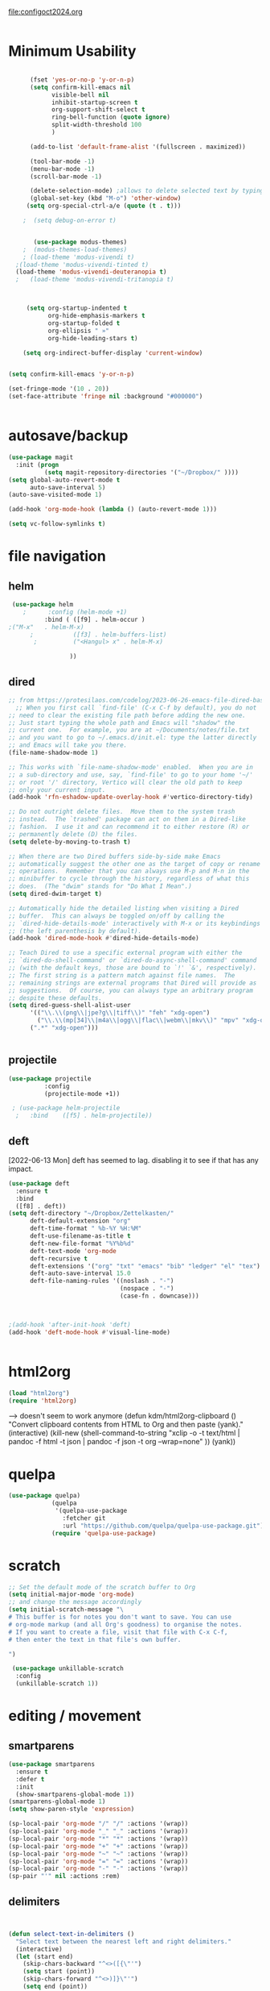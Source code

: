 :PROPERTIES:
:ID:       yqffv4x08ek0
:END:
#+auto_tangle: t

[[file:configoct2024.org]]

#+BEGIN_SRC emacs-lisp :tangle yes :results none

#+END_SRC


* Minimum Usability


#+BEGIN_SRC emacs-lisp :tangle yes
   
      (fset 'yes-or-no-p 'y-or-n-p)
      (setq confirm-kill-emacs nil
            visible-bell nil
            inhibit-startup-screen t
            org-support-shift-select t
            ring-bell-function (quote ignore)
            split-width-threshold 100
            )

      (add-to-list 'default-frame-alist '(fullscreen . maximized))

      (tool-bar-mode -1)
      (menu-bar-mode -1)
      (scroll-bar-mode -1)

      (delete-selection-mode) ;allows to delete selected text by typing
      (global-set-key (kbd "M-o") 'other-window)
     (setq org-special-ctrl-a/e (quote (t . t)))

    ;  (setq debug-on-error t)


       (use-package modus-themes)
    ;  (modus-themes-load-themes)
    ; (load-theme 'modus-vivendi t)
  ;(load-theme 'modus-vivendi-tinted t) 
  (load-theme 'modus-vivendi-deuteranopia t) 
  ;   (load-theme 'modus-vivendi-tritanopia t)



     (setq org-startup-indented t
           org-hide-emphasis-markers t
           org-startup-folded t
           org-ellipsis " »"
           org-hide-leading-stars t)

    (setq org-indirect-buffer-display 'current-window)


(setq confirm-kill-emacs 'y-or-n-p)
  
#+END_SRC

#+RESULTS:
: y-or-n-p


#+BEGIN_SRC emacs-lisp :tangle yes :results none
  (set-fringe-mode '(10 . 20))
  (set-face-attribute 'fringe nil :background "#000000")


#+END_SRC
 
* autosave/backup
#+BEGIN_SRC emacs-lisp :tangle yes
  (use-package magit
    :init (progn
            (setq magit-repository-directories '("~/Dropbox/" ))))
  (setq global-auto-revert-mode t
        auto-save-interval 5)
  (auto-save-visited-mode 1)
  
  (add-hook 'org-mode-hook (lambda () (auto-revert-mode 1)))

  (setq vc-follow-symlinks t)
#+END_SRC

#+RESULTS:
: t

* file navigation

** helm
#+BEGIN_SRC emacs-lisp :tangle yes
 (use-package helm
    ;      :config (helm-mode +1)
          :bind ( ([f9] . helm-occur )
;("M-x"   . helm-M-x)
      ;           ([f3] . helm-buffers-list)       
       ;          ("<Hangul> x" . helm-M-x)
                
                 ))
#+END_SRC

#+RESULTS:
: helm-occur


** dired
#+begin_src  emacs-lisp :tangle yes
  ;; from https://protesilaos.com/codelog/2023-06-26-emacs-file-dired-basics/
    ;; When you first call `find-file' (C-x C-f by default), you do not
  ;; need to clear the existing file path before adding the new one.
  ;; Just start typing the whole path and Emacs will "shadow" the
  ;; current one.  For example, you are at ~/Documents/notes/file.txt
  ;; and you want to go to ~/.emacs.d/init.el: type the latter directly
  ;; and Emacs will take you there.
  (file-name-shadow-mode 1)

  ;; This works with `file-name-shadow-mode' enabled.  When you are in
  ;; a sub-directory and use, say, `find-file' to go to your home '~/'
  ;; or root '/' directory, Vertico will clear the old path to keep
  ;; only your current input.
  (add-hook 'rfn-eshadow-update-overlay-hook #'vertico-directory-tidy)

  ;; Do not outright delete files.  Move them to the system trash
  ;; instead.  The `trashed' package can act on them in a Dired-like
  ;; fashion.  I use it and can recommend it to either restore (R) or
  ;; permanently delete (D) the files.
  (setq delete-by-moving-to-trash t)

  ;; When there are two Dired buffers side-by-side make Emacs
  ;; automatically suggest the other one as the target of copy or rename
  ;; operations.  Remember that you can always use M-p and M-n in the
  ;; minibuffer to cycle through the history, regardless of what this
  ;; does.  (The "dwim" stands for "Do What I Mean".)
  (setq dired-dwim-target t)

  ;; Automatically hide the detailed listing when visiting a Dired
  ;; buffer.  This can always be toggled on/off by calling the
  ;; `dired-hide-details-mode' interactively with M-x or its keybindings
  ;; (the left parenthesis by default).
  (add-hook 'dired-mode-hook #'dired-hide-details-mode)

  ;; Teach Dired to use a specific external program with either the
  ;; `dired-do-shell-command' or `dired-do-async-shell-command' command
  ;; (with the default keys, those are bound to `!' `&', respectively).
  ;; The first string is a pattern match against file names.  The
  ;; remaining strings are external programs that Dired will provide as
  ;; suggestions.  Of course, you can always type an arbitrary program
  ;; despite these defaults.
  (setq dired-guess-shell-alist-user
        '(("\\.\\(png\\|jpe?g\\|tiff\\)" "feh" "xdg-open")
          ("\\.\\(mp[34]\\|m4a\\|ogg\\|flac\\|webm\\|mkv\\)" "mpv" "xdg-open")
  		(".*" "xdg-open")))


#+end_src

#+RESULTS:

** projectile
   #+BEGIN_SRC emacs-lisp :tangle yes
     (use-package projectile
               :config
               (projectile-mode +1))

      ; (use-package helm-projectile
       ;   :bind    ([f5] . helm-projectile))

#+END_SRC

#+RESULTS:
: helm-projectile


** deft
[2022-06-13 Mon] deft has seemed to lag. disabling it to see if that has any impact. 
#+begin_src emacs-lisp :tangle yes
  (use-package deft
    :ensure t
    :bind
    ([f8] . deft))
  (setq deft-directory "~/Dropbox/Zettelkasten/"
        deft-default-extension "org"
        deft-time-format " %b-%Y %H:%M"
        deft-use-filename-as-title t
        deft-new-file-format "%Y%b%d"
        deft-text-mode 'org-mode
        deft-recursive t
        deft-extensions '("org" "txt" "emacs" "bib" "ledger" "el" "tex")
        deft-auto-save-interval 15.0
        deft-file-naming-rules '((noslash . "-")
                                 (nospace . "-")
                                 (case-fn . downcase))) 
  
  
  
  ;(add-hook 'after-init-hook 'deft)
  (add-hook 'deft-mode-hook #'visual-line-mode)
  
  
#+end_src

#+RESULTS:
| visual-line-mode |

* html2org
#+BEGIN_SRC emacs-lisp :tangle yes
(load "html2org")
(require 'html2org)

#+END_SRC

#+RESULTS:
: html2org

--> doesn't seem to work anymore
(defun kdm/html2org-clipboard ()
  "Convert clipboard contents from HTML to Org and then paste (yank)."
  (interactive)
  (kill-new (shell-command-to-string "xclip -o -t text/html | pandoc -f html -t json | pandoc -f json -t org --wrap=none"
                                     ))
  (yank))


* quelpa
#+BEGIN_SRC emacs-lisp :tangle yes :results none
   (use-package quelpa)
               (quelpa
                '(quelpa-use-package
                  :fetcher git
                  :url "https://github.com/quelpa/quelpa-use-package.git"))
               (require 'quelpa-use-package)
        
#+END_SRC



* scratch
#+BEGIN_SRC emacs-lisp  :tangle yes
  ;; Set the default mode of the scratch buffer to Org
  (setq initial-major-mode 'org-mode)
  ;; and change the message accordingly
  (setq initial-scratch-message "\
  # This buffer is for notes you don't want to save. You can use
  # org-mode markup (and all Org's goodness) to organise the notes.
  # If you want to create a file, visit that file with C-x C-f,
  # then enter the text in that file's own buffer.
   
  ")

   (use-package unkillable-scratch
    :config
    (unkillable-scratch 1))

#+END_SRC

* editing / movement

** smartparens
#+BEGIN_SRC emacs-lisp  :tangle yes :results none
  (use-package smartparens
    :ensure t
    :defer t
    :init
    (show-smartparens-global-mode 1))
  (smartparens-global-mode 1)
  (setq show-paren-style 'expression)

  (sp-local-pair 'org-mode "/" "/" :actions '(wrap))
  (sp-local-pair 'org-mode "_" "_" :actions '(wrap))
  (sp-local-pair 'org-mode "*" "*" :actions '(wrap))
  (sp-local-pair 'org-mode "+" "+" :actions '(wrap))
  (sp-local-pair 'org-mode "~" "~" :actions '(wrap))
  (sp-local-pair 'org-mode "=" "=" :actions '(wrap))
  (sp-local-pair 'org-mode "-" "-" :actions '(wrap))
  (sp-pair "'" nil :actions :rem)
#+END_SRC



** delimiters
#+begin_src emacs-lisp :tangle yes
  

(defun select-text-in-delimiters ()
  "Select text between the nearest left and right delimiters."
  (interactive)
  (let (start end)
    (skip-chars-backward "^<>([{\"'")
    (setq start (point))
    (skip-chars-forward "^<>)]}\"'")
    (setq end (point))
    (set-mark start)))



#+end_src

#+RESULTS:
: select-text-in-delimiters



** avy

#+BEGIN_SRC emacs-lisp :tangle yes
  (use-package avy)
  (global-set-key (kbd "M-z") 'avy-goto-char)
  (global-set-key (kbd "C-;") 'avy-goto-line) 
#+END_SRC

#+RESULTS:
: avy-goto-line




** yasnippet

#+BEGIN_SRC emacs-lisp :tangle yes
  (use-package yasnippet
  :demand t
  :bind (:map yas-minor-mode-map
         ("TAB" . nil)
         ("<tab>" . nil))
  :config
  (yas-global-mode))
      (setq yas-snippet-dirs '("~/Dropbox/emacs/.emacs.d/snippets/"
    ))

#+END_SRC

#+RESULTS:
| ~/Dropbox/emacs/.emacs.d/snippets/ |




* writing
** org weights mode
https://github.com/pinard/org-weights

#+BEGIN_SRC emacs-lisp :tangle yes
(autoload 'org-weights-mode "org-weights" nil t)
(define-key org-mode-map "\C-cow" 'org-weights-mode)

#+END_SRC

#+RESULTS:
: org-weights-mode

** flyspell


#+BEGIN_SRC emacs-lisp :tangle yes



  (use-package flyspell)
  (define-key flyspell-mode-map (kbd "C-.") nil)


  ;; Set $DICPATH to "$HOME/Library/Spelling" for hunspell. https://passingcuriosity.com/2017/emacs-hunspell-and-dictionaries/
(setenv
  "DICPATH"
  (concat (getenv "HOME") "/Documents/Spelling"))
;; Tell ispell-mode to use hunspell.
(setq
  ispell-program-name
  "/usr/bin/hunspell")
#+END_SRC

#+RESULTS:
: /usr/bin/hunspell

** org ref
#+BEGIN_SRC emacs-lisp :tangle yes :results none
  
  (use-package org-ref)
  (setq reftex-default-bibliography '("~/Dropbox/Zettelkasten/references.bib"))
  
  ;; see org-ref for use of these variables
  (setq org-ref-bibliography-notes "~/Dropbox/Zettelkasten/readings.org"
        org-ref-default-bibliography '("~/Dropbox/Zettelkasten/references.bib")
        org-ref-pdf-directory "~/Dropbox/Library/BIBTEX/"
        org-ref-prefer-bracket-links t
        )
#+END_SRC

** bibtex 
#+BEGIN_SRC emacs-lisp :tangle yes :results none

  
  (setq bibtex-completion-bibliography "~/Dropbox/Zettelkasten/references.bib"
        bibtex-completion-notes-path "~/Dropbox/Zettelkasten/readings.org")
  
  ;; open pdf with system pdf viewer (works on mac)
  (setq bibtex-completion-pdf-open-function
        (lambda (fpath)
          (start-process "open" "*open*" "open" fpath)))
  
  
                                          ;  (setq pdf-view-continuous nil)
  
                                          ;  (setq bibtex-autokey-year-title-separator "")
                                          ; (setq bibtex-autokey-titleword-length 0)
  
  
(setq bibtex-completion-notes-template-one-file "\n* ${author} (${year}). /${title}/. ${journal}. \n:PROPERTIES:\n:Custom_ID: ${=key=}\n:ID: ${=key=}\n:CITATION: ${author} (${year}). /${title}/. /${journal}/, /${volume}/(${number}), ${pages}. ${publisher}. \n:DATE_ADDED: %t\n:NOTER_DOCUMENT: ../Library/BIBTEX/ \n:END:")
  
  (setq bibtex-maintain-sorted-entries t)

 
  

;(setq org-cite-global-bibliography '("c:/Users/byoon/Dropbox (Personal)/Zettelkasten/references.bib" "/home/betsy/Dropbox/Zettelkasten/references.bib"))
#+END_SRC



#+RESULTS:
: t


https://lucidmanager.org/productivity/emacs-bibtex-mode/
there's a few other things here 
#+begin_src emacs-lisp :tangle yes
  
   
    ;; Spell checking (requires the ispell software)
  (add-hook 'bibtex-mode-hook 'flyspell-mode)
  
  ;; Change fields and format
  (setq bibtex-user-optional-fields '(("keywords" "Keywords to describe the entry" "")
                                      ("file" "Link to document file." ":"))
        bibtex-align-at-equal-sign t)
  
    ;; BibLaTeX settings
  ;; bibtex-mode
;  (setq bibtex-dialect 'biblatex)
  
  
  
#+end_src


#+begin_src emacs-lisp :tangle yes
  (setq bibtex-autokey-additional-names "etal"
        bibtex-autokey-name-separator "-"
        bibtex-autokey-name-year-separator "_"
        bibtex-autokey-names 2
        bibtex-autokey-titleword-length 0
              bibtex-autokey-titleword-separator ""
      bibtex-autokey-year-length 4
    bibtex-autokey-name-case-convert-function 'capitalize
        )

#+end_src

** citar
#+begin_src emacs-lisp :tangle yes
  (use-package citar
    :custom
    (citar-bibliography '("~/Dropbox/Zettelkasten/references.bib")))

  (use-package citar-embark
  :after citar embark
  :no-require
  :config (citar-embark-mode))
#+end_src

#+RESULTS:
: t

* keybindings
#+BEGIN_SRC emacs-lisp :tangle yes
        (global-set-key (kbd "C-c C-x C-o") 'org-clock-out)
        (global-set-key (kbd "C-c <f2>") 'org-clock-out)
    ;    (global-unset-key (kbd "C-v"))
  (global-set-key (kbd "C-+") 'text-scale-increase)
  (global-set-key (kbd "C--") 'text-scale-decrease)
        (global-set-key (kbd "<f1>") 'org-capture)
        (global-set-key (kbd "C-c C-x C-j") 'org-clock-goto)
        (define-key org-mode-map (kbd "C-a") 'org-beginning-of-line)
        (define-key org-mode-map (kbd "C-e") 'org-end-of-line)
        (define-key org-mode-map (kbd "C-.") 'org-todo)
  ;     (define-key flyspell-mode-map (kbd "C-.") 'org-todo)
        (bind-keys
         ("C-c r" . org-clock-report)
         ("C-c l" . org-store-link)
         ("C-c C-l" . org-insert-link)
         ("C-c b" . list-bookmarks)
         ("C-a" . org-beginning-of-line) 
         ("C-e" . end-of-line) 
         ("C-k" . org-kill-line)
         ("M->" . end-of-buffer)
         ("C->" . end-of-buffer) ; necessary b/c for some reason emacs in kde plasma doesn't seem to recognize M-< and only see is it as M-.
         ("C-<" . beginning-of-buffer)    ; necessary b/c for some reason emacs in kde plasma doesn't seem to recognize M-< and only see is it as M-.
         ("C-."   . org-todo)
         ("C-x /" . shrink-window-horizontally)
         ("C-x ." . org-archive-subtree-default)
         ("C-c 5" . yas-insert-snippet)
      
         ([f1] . org-capture)
         ([f2] . org-clock-in)
         ;;f3 is helm
         ([f4] . org-refile)
         ;;f5 is projectile
         ([f6] . helm-bibtex-with-local-bibliography)
         ([f7] . org-agenda)
         ;;f8 is deft
                                                ; ([f10] . org-tree-to-indirect-buffer)
         ([f11] . org-id-goto)
         ([f12] . bury-buffer)     )


        (global-set-key (kbd "<f10>") (lambda ()
                                        (interactive)
                                        (let ((current-prefix-arg '(4)))
                                          (call-interactively #'org-tree-to-indirect-buffer))))


#+END_SRC

#+RESULTS:
| lambda | nil | (interactive) | (let ((current-prefix-arg '(4))) (call-interactively #'org-tree-to-indirect-buffer)) |

#+BEGIN_SRC emacs-lisp :tangle yes :results none
  
  
  (define-key key-translation-map (kbd "C-c <up>") (kbd "↑"))
  (define-key key-translation-map (kbd "C-c <down>") (kbd "↓"))
  (define-key key-translation-map (kbd "C-c =") (kbd "≠"))
  (define-key key-translation-map (kbd "C-c <right>") (kbd "→"))
  (define-key key-translation-map (kbd "C-c m") (kbd "—"))
  (define-key key-translation-map (kbd "C-_") (kbd "–"))
  (define-key key-translation-map (kbd "C-c d") (kbd "Δ"))
  (define-key key-translation-map (kbd "C-c z")  (kbd "∴"))
#+END_SRC

#+RESULTS:
: [8756]

* org capture
#+BEGIN_SRC emacs-lisp :tangle yes

      (setq org-capture-templates
            '(
              ("a" "current activity" entry (file+olp+datetree "~/Dropbox/Zettelkasten/journal.org") "** %? \n" :clock-in t :clock-keep t :kill-buffer nil)

              ("c" "calendar" entry (file "~/Dropbox/Zettelkasten/inbox.org" ) "** %^{EVENT}\n%^t\n%a\n%?")

              ("e" "emacs log" item (id "config") "%U %a %?" :prepend t) 
              ("f" "Anki Flashcards")
              ("fb" "Anki basic" entry (file+headline "~/Dropbox/Zettelkasten/anki.org" "Dispatch Shelf") "* %<%H:%M>   \n:PROPERTIES:\n:ANKI_NOTE_TYPE: Basic \n:ANKI_DECK: 위저드\n:END:\n** Front\n%^{Front}\n** Back\n%^{Back}%?")

              ("fc" "Anki cloze" entry (file+headline "~/Dropbox/Zettelkasten/anki.org" "Dispatch Shelf") "* %<%H:%M>   \n:PROPERTIES:\n:ANKI_NOTE_TYPE: Cloze\n:ANKI_DECK: Default\n:END:\n** Text\n%^{Front}%?\n** Extra")

              ("j" "journal" entry (file+olp+datetree "~/Dropbox/Zettelkasten/journal.org") "** journal :journal: \n%U  \n%?\n\n"   :clock-in t :clock-resume t :clock-keep nil :kill-buffer nil :append t ) 
    ;removed "scheduled" from todo entries
         ;added it back in [2022-07-09 Sat]
              ("t" "todo" entry (file "~/Dropbox/Zettelkasten/inbox.org") "* TODO %? \nSCHEDULED: %t \n%a\n" :prepend nil)
     ("r" "research consultation" entry (file+headline "~/Dropbox/Zettelkasten/baruch.org" "*Consultations*") "*** TODO \n:PROPERTIES:\n:PROFESSOR:\n:COURSE_NUMBER:\n:COURSE_TITLE:\n:END:\n
  - [ ] email student\n- [ ] send calendar invite\n- [ ] review materials\n- [ ] prep consult\n- [ ] report consult\n\n%? \n**** template \n\nYour requested research consultation

  Dear
  
  Thanks for reaching out to the library to request a consultation!

  Please send me your syllabus and assignment description (if not included in the syllabus).

  Please also let me know if you've done any research on this yet, and if so, what databases you looked at, what you found, and what you'd like to find during our session. If you haven't done any research yet, that's fine! I just want to make sure I don't cover anything you've already done.

  Would ____ work for you to meet? If yes, I will send a calendar invite with the zoom link. If not, please propose a few alternative times.

  Please note that until a calendar invite is sent, this appointment is not confirmed.

  Talk soon!" :clock-in t :prepend t :clock-keep t)
                ("w" "org-protocol" entry (file "~/Dropbox/Zettelkasten/inbox.org")
               "* %a \nSCHEDULED: %t %?\n%:initial" )
              ("x" "org-protocol" entry (file "~/Dropbox/Zettelkasten/inbox.org")
               "* TODO %? \nSCHEDULED: %t\n%a\n\n%:initial" )
              ("p" "org-protocol" table-line (id "pens")
               "|%^{Pen}|%A|%^{Price}|%U|" )

              ("y" "org-protocol" item (id "resources")
               "[ ] %a %:initial" )

              ))



#+END_SRC

#+RESULTS:
| a         | current activity | entry       | (file+olp+datetree ~/Dropbox/Zettelkasten/journal.org) | ** %?        |     |
| :clock-in | t                | :clock-keep | t                                                      | :kill-buffer | nil |
| c         | calendar         | entry       | (file ~/Dropbox/Zettelkasten/inbox.org)                | ** %^{EVENT} |     |


* org-protocol
#+BEGIN_SRC emacs-lisp :tangle yes
  
  (server-start)
  (require 'org-protocol)
  (require 'org-protocol-capture-html)
  (setq org-protocol-default-template-key "w")
  
  
#+END_SRC

#+RESULTS:
: w





* org-todo

#+begin_src emacs-lisp :tangle yes :results none
(setq org-todo-keywords
      (quote
       ((sequence "TODO(t)" "NEXT(n)" "|" "DONE(d)"  "x(c)" )
        (type   "BLOCK(b)" "HABIT(h)" "PROJ(p)"  "WAIT(w)" "|" "DONE(d)")
	(sequence   "TO-READ(r)" "NOTES(o)" "|" "DONE(d)")
	)))

#+end_src
#+begin_src emacs-lisp :tangle yes :results none
(setq org-enforce-todo-dependencies t
      org-clock-out-when-done t
      )

(setq org-log-into-drawer t)



(setq org-todo-keyword-faces
      '(("WAIT" :weight regular :underline nil :inherit org-todo :foreground "yellow")
                                        ;          ("TODO" :weight regular :underline nil :inherit org-todo :foreground "#89da59")
        ("TODO" :weight regular :underline nil :inherit org-todo )
	("BLOCK" :weight bold :underline t :inherit org-todo :box (:line-width (2 . 2)) :foreground "green yellow")
        ("NEXT" :weight regular :underline nil :inherit org-todo :foreground "lime green")
;        ("IN-PROG" :weight bold :underline nil :inherit org-todo :foreground "light slate blue")
         ("HABIT" :weight bold :underline nil :inherit org-todo :foreground "forestgreen")
        ("PROJ" :foreground "magenta")
	("NOTES" :foreground "orange red" :underline t)
		("TO-READ" :foreground "misty rose" :weight regular :underline t)
        ("HOLD" :weight bold :underline nil :inherit org-todo :foreground "#336b87")))


(use-package org-edna)
(org-edna-mode 1)
(setq org-log-done 'time)

#+end_src


* org-refile and archiving
:LOGBOOK:
CLOCK: [2025-07-06 Sun 05:56]--[2025-07-06 Sun 06:01] =>  0:05
CLOCK: [2021-09-06 Mon 15:03]--[2021-09-06 Mon 15:04] =>  0:01
:END:
#+BEGIN_SRC emacs-lisp :tangle yes
(setq org-directory "~/Dropbox/Zettelkasten/" org-default-notes-file
      "~/Dropbox/Zettelkasten/inbox.org" org-archive-location
      "~/Dropbox/Zettelkasten/journal.org::datetree/" org-contacts-files (quote
      ("~/Dropbox/Zettelkasten/contacts.org")) ) (setq org-archive-reversed-order nil
      org-reverse-note-order t org-refile-use-cache t org-refile-allow-creating-parent-nodes t
      org-refile-use-outline-path 'file org-outline-path-complete-in-steps nil )

(setq org-refile-targets '( ("~/Dropbox/Zettelkasten/journal.org" :maxlevel . 5)
                           ("~/Dropbox/Zettelkasten/events.org" :maxlevel . 3)
                           ("~/Dropbox/Zettelkasten/inbox.org" :maxlevel . 2)
                           ("~/Dropbox/Zettelkasten/readings.org" :maxlevel . 3)
                           ("~/Dropbox/Zettelkasten/contacts.org" :maxlevel . 1) ;
                           ("~/Dropbox/Zettelkasten/projects.org" :maxlevel . 1)
                           ("~/Dropbox/Zettelkasten/ndd.org" :maxlevel . 3)
                           ("~/Dropbox/Zettelkasten/korean.org" :maxlevel . 1)
			   ("~/Dropbox/Zettelkasten/zettles/zettles.org" :maxlevel . 1)
			   ("~/Dropbox/Zettelkasten/instruction.org" :maxlevel . 2)
			   ("~/Dropbox/emacs/config.org" :maxlevel . 2)
                           ("~/Dropbox/Zettelkasten/habits.org" :maxlevel . 1)
                           ("~/Dropbox/Zettelkasten/baruch.org" :maxlevel . 5)
 ;                            ("~/Dropbox/Zettelkasten/Scholarship/sanctions.org" :maxlevel . 5)			   
                           ("~/Dropbox/Zettelkasten/personal.org" :maxlevel . 2)
			   ("~/Dropbox/Zettelkasten/Scholarship/slow.org" :maxlevel . 3)
                           ("~/Dropbox/Zettelkasten/lis.org" :maxlevel . 2)
                           ("~/Dropbox/Zettelkasten/recipes.org" :maxlevel . 2)
                           ("~/Dropbox/Zettelkasten/sysadmin.org" :maxlevel . 1)
			   ("~/Dropbox/Zettelkasten/scholarship.org" :maxlevel . 5)
                           ("~/Dropbox/Zettelkasten/editing.org" :maxlevel . 2)
                           ("~/Dropbox/Zettelkasten/hold.org" :maxlevel . 1)
                           ("~/Dropbox/Zettelkasten/quotes.org" :maxlevel . 1)
;                           ("~/Dropbox/Baruch/Scholarship/OER-origins/open.org" :maxlevel . 5)
                           ("~/Dropbox/Zettelkasten/zettels.org" :maxlevel . 2) )


      )

(defun my-org-refile-cache-clear () (interactive) (org-refile-cache-clear)) (define-key org-mode-map
  (kbd "C-0 C-c C-w") 'my-org-refile-cache-clear)




                                        ; Refile in a single go

                                        ;  (global-set-key (kbd "<f4>") 'org-refile)


(setq org-id-link-to-org-use-id (quote create-if-interactive) org-id-method (quote org)
      org-return-follows-link t org-link-keep-stored-after-insertion nil org-goto-interface (quote
      outline-path-completion) org-clock-mode-line-total 'current)

                                        ;   (add-hook 'org-mode-hook (lambda ()
                                        ;   (org-sticky-header-mode 1)))


(setq global-visible-mark-mode t)


#+END_SRC

#+RESULTS:
: t










* org-noter

#+BEGIN_SRC emacs-lisp :tangle yes
    (use-package org-noter
;      org-noter-default-notes-file-names "~/Dropbox/Zettelkasten/readings.org"
      )
(setq org-noter-notes-search-path "~/Dropbox/Zettelkasten/")
(setq org-noter-highlight-selected-text t)
(setq org-noter-insert-note-no-questions nil)
(setq org-noter-default-notes-file-names "readings.org")
(setq org-noter-always-create-frame nil)
(setq org-noter-notes-window-location 'other-frame)
(setq org-noter-default-heading-title "$p$: ")
(setq org-noter-kill-frame-at-session-end nil)
#+END_SRC

#+RESULTS:

  (use-package org-noter
    :ensure t
    :defer t
    :config
    (setq org-noter-property-doc-file "INTERLEAVE_PDF"
          org-noter-property-note-location "INTERLEAVE_PAGE_NOTE"
    
          org-noter-notes-search-path "~/Dropbox/Zettelkasten"
          ;;org noter windows
          org-noter-always-create-frame nil
          org-noter-notes-window-location (quote horizontal-split)
          org-noter-doc-split-fraction (quote (0.75 . 0.75))
          org-noter-kill-frame-at-session-end nil
  
          org-noter-auto-save-last-location t
          org-noter-default-heading-title "$p$: "
          org-noter-insert-note-no-questions nil
          org-noter-insert-selected-text-inside-note t
          ))



#+RESULTS:







* minibuffer
#+BEGIN_SRC emacs-lisp :tangle yes
      ;; The `vertico' package applies a vertical layout to the minibuffer.
      ;; It also pops up the minibuffer eagerly so we can see the available
      ;; options without further interactions.  This package is very fast
      ;; and "just works", though it also is highly customisable in case we
      ;; need to modify its behaviour.
      ;;
      ;; Further reading: https://protesilaos.com/emacs/dotemacs#h:cff33514-d3ac-4c16-a889-ea39d7346dc5
      (use-package vertico
        :ensure t
        :bind ("C-z" . vertico-quick-jump)
         :hook (after-init . vertico-mode)
        :config
        (setq vertico-cycle t)
        (setq vertico-resize nil)
        (vertico-mode 1))

      ;; The `marginalia' package provides helpful annotations next to
      ;; completion candidates in the minibuffer.  The information on
      ;; display depends on the type of content.  If it is about files, it
      ;; shows file permissions and the last modified date.  If it is a
      ;; buffer, it shows the buffer's size, major mode, and the like.
      ;;
      ;; Further reading: https://protesilaos.com/emacs/dotemacs#h:bd3f7a1d-a53d-4d3e-860e-25c5b35d8e7e
      (use-package marginalia
        :ensure t
        :config
        (marginalia-mode 1))

      ;; The `orderless' package lets the minibuffer use an out-of-order
      ;; pattern matching algorithm.  It matches space-separated words or
      ;; regular expressions in any order.  In its simplest form, something
      ;; like "ins pac" matches `package-menu-mark-install' as well as
      ;; `package-install'.  This is a powerful tool because we no longer
      ;; need to remember exactly how something is named.
      ;;
      ;; Note that Emacs has lots of "completion styles" (pattern matching
      ;; algorithms), but let us keep things simple.
      ;;
      ;; Further reading: https://protesilaos.com/emacs/dotemacs#h:7cc77fd0-8f98-4fc0-80be-48a758fcb6e2
      (use-package orderless
        :ensure t
        :config
        (setq completion-styles '(orderless basic)))

  ;; The `consult' package provides lots of commands that are enhanced
  ;; variants of basic, built-in functionality.  One of the headline
  ;; features of `consult' is its preview facility, where it shows in
  ;; another Emacs window the context of what is currently matched in
  ;; the minibuffer.  Here I define key bindings for some commands you
  ;; may find useful.  The mnemonic for their prefix is "alternative
  ;; search" (as opposed to the basic C-s or C-r keys).
  ;;
  ;; Further reading: https://protesilaos.com/emacs/dotemacs#h:22e97b4c-d88d-4deb-9ab3-f80631f9ff1d
        (use-package consult
        :ensure t
        :bind (;; A recursive grep
               ("M-s M-g" . consult-grep)
               ;; Search for files names recursively
               ("M-s M-f" . consult-find)
  	     ([f5] . consult-find)
               ;; Search through the outline (headings) of the file
               ("M-s M-o" . consult-outline)
               ;; Search the current buffer
               ("M-s M-l" . consult-line)
               ;; Switch to another buffer, or bookmarked file, or recently
               ;; opened file. 
      ;;         ("M-s M-b" . consult-buffer)
    	 ([f3] . consult-buffer)
    	       ))


    ;; The `embark' package lets you target the thing or context at point
      ;; and select an action to perform on it.  Use the `embark-act'
      ;; command while over something to find relevant commands.
      ;;
      ;; When inside the minibuffer, `embark' can collect/export the
      ;; contents to a fully fledged Emacs buffer.  The `embark-collect'
      ;; command retains the original behaviour of the minibuffer, meaning
      ;; that if you navigate over the candidate at hit RET, it will do what
      ;; the minibuffer would have done.  In contrast, the `embark-export'
      ;; command reads the metadata to figure out what category this is and
      ;; places them in a buffer whose major mode is specialised for that
      ;; type of content.  For example, when we are completing against
      ;; files, the export will take us to a `dired-mode' buffer; when we
      ;; preview the results of a grep, the export will put us in a
      ;; `grep-mode' buffer.
      ;;
      ;; Further reading: https://protesilaos.com/emacs/dotemacs#h:61863da4-8739-42ae-a30f-6e9d686e1995
      (use-package embark
        :ensure t
        :bind (("C-." . embark-act)
               :map minibuffer-local-map
               ("C-c C-c" . embark-collect)
               ("C-c C-e" . embark-export)))

      ;; The `embark-consult' package is glue code to tie together `embark'
      ;; and `consult'.
      (use-package embark-consult
        :ensure t)

      ;; The `wgrep' packages lets us edit the results of a grep search
      ;; while inside a `grep-mode' buffer.  All we need is to toggle the
      ;; editable mode, make the changes, and then type C-c C-c to confirm
      ;; or C-c C-k to abort.
      ;;
      ;; Further reading: https://protesilaos.com/emacs/dotemacs#h:9a3581df-ab18-4266-815e-2edd7f7e4852
      (use-package wgrep
        :ensure t
        :bind ( :map grep-mode-map
                ("e" . wgrep-change-to-wgrep-mode)
                ("C-x C-q" . wgrep-change-to-wgrep-mode)
                ("C-c C-c" . wgrep-finish-edit)))

      ;; The built-in `savehist-mode' saves minibuffer histories.  Vertico
      ;; can then use that information to put recently selected options at
      ;; the top.
      ;;
      ;; Further reading: https://protesilaos.com/emacs/dotemacs#h:25765797-27a5-431e-8aa4-cc890a6a913a
      (savehist-mode 1)

      ;; The built-in `recentf-mode' keeps track of recently visited files.
      ;; You can then access those through the `consult-buffer' interface or
      ;; with `recentf-open'/`recentf-open-files'.
      ;;
      ;; I do not use this facility, because the files I care about are
      ;; either in projects or are bookmarked.
      (recentf-mode 1)
    (setq recentf-max-menu-items 30)
#+END_SRC

#+RESULTS:
: 30



* mode line format
:LOGBOOK:
CLOCK: [2021-06-08 Tue 13:51]--[2021-06-08 Tue 14:06] =>  0:15
:END:
#+begin_src emacs-lisp :tangle yes
 
    (setq-default mode-line-format '("%e"   mode-line-front-space
                                   mode-line-mule-info ;;file info and time
                                   mode-line-modified ;; shows if the file has been modified
                                   mode-line-misc-info ;; shows a bunch of stuff
                                   mode-line-remote
                                   mode-line-frame-identification mode-line-buffer-identification  "   " mode-line-position
                                   (vc-mode vc-mode)
                                   "  " mode-line-modes  mode-line-end-spaces)
                )
  (display-time-mode 1)
#+end_src

#+RESULTS:
: t

  (setq-default mode-line-format '("%e"   mode-line-front-space
                                   mode-line-mule-info ;;file info and time
                                   mode-line-modified ;; shows if the file has been modified
                                   mode-line-misc-info ;; shows a bunch of stuff
                                   mode-line-remote
                                   mode-line-frame-identification mode-line-buffer-identification  "   " mode-line-position
                                   (vc-mode vc-mode)
                                   "  " mode-line-modes  mode-line-end-spaces)
                )





* org-clock

** norang punch in/out
#+begin_src emacs-lisp :tangle yes
  (setq org-clock-out-remove-zero-time-clocks t)


;;http://doc.norang.ca/org-mode.html#ClockingIn
;;
;; Resume clocking task when emacs is restarted
(org-clock-persistence-insinuate)
;;

;; Resume clocking task on clock-in if the clock is open
(setq org-clock-in-resume t)
;; Change tasks to NEXT when clocking in
;(setq org-clock-in-switch-to-state 'bh/clock-in-to-next)
;; Separate drawers for clocking and logs
;;(setq org-drawers (quote ("PROPERTIES" "LOGBOOK")))


;; Save the running clock and all clock history when exiting Emacs, load it on startup
(setq org-clock-persist t)
;; Do not prompt to resume an active clock
(setq org-clock-persist-query-resume nil)
;; Enable auto clock resolution for finding open clocks
(setq org-clock-auto-clock-resolution (quote when-no-clock-is-running))
;; Include current clocking task in clock reports
(setq org-clock-report-include-clocking-task t)

(setq bh/keep-clock-running nil)

(defun bh/find-project-task ()
  "Move point to the parent (project) task if any"
  (save-restriction
    (widen)
    (let ((parent-task (save-excursion (org-back-to-heading 'invisible-ok) (point))))
      (while (org-up-heading-safe)
        (when (member (nth 2 (org-heading-components)) org-todo-keywords-1)
          (setq parent-task (point))))
      (goto-char parent-task)
      parent-task)))

(defun bh/punch-in (arg)

  "Start continuous clocking and set the default task to the
selected task.  If no task is selected set the Organization task
as the default task."
  (interactive "p")
  (setq bh/keep-clock-running t)
  (if (equal major-mode 'org-agenda-mode)
      ;;
      ;; We're in the agenda
      ;;
      (let* ((marker (org-get-at-bol 'org-hd-marker))
             (tags (org-with-point-at marker (org-get-tags-at))))
        (if (and (eq arg 4) tags)
            (org-agenda-clock-in '(16))
          (bh/clock-in-organization-task-as-default)))
    ;;
    ;; We are not in the agenda
    ;;
    (save-restriction
      (widen)
      ; Find the tags on the current task
      (if (and (equal major-mode 'org-mode) (not (org-before-first-heading-p)) (eq arg 4))
          (org-clock-in '(16))
        (bh/clock-in-organization-task-as-default)))))

(defun bh/punch-out ()
  (interactive)
  (setq bh/keep-clock-running nil)
  (when (org-clock-is-active)
    (org-clock-out))
  (org-agenda-remove-restriction-lock))

(defun bh/clock-in-default-task ()
  (save-excursion
    (org-with-point-at org-clock-default-task
      (org-clock-in))))

(defun bh/clock-in-parent-task ()
  "Move point to the parent (project) task if any and clock in"
  (let ((parent-task))
    (save-excursion
      (save-restriction
        (widen)
        (while (and (not parent-task) (org-up-heading-safe))
          (when (member (nth 2 (org-heading-components)) org-todo-keywords-1)
            (setq parent-task (point))))
        (if parent-task
            (org-with-point-at parent-task
              (org-clock-in))
          (when bh/keep-clock-running
            (bh/clock-in-default-task)))))))

(defvar bh/organization-task-id "eb155a82-92b2-4f25-a3c6-0304591af2f9")

(defun bh/clock-in-organization-task-as-default ()
  (interactive)
  (org-with-point-at (org-id-find bh/organization-task-id 'marker)
    (org-clock-in '(16))))

(defun bh/clock-out-maybe ()
  (when (and bh/keep-clock-running
             (not org-clock-clocking-in)
             (marker-buffer org-clock-default-task)
             (not org-clock-resolving-clocks-due-to-idleness))
    (bh/clock-in-parent-task)))

(add-hook 'org-clock-out-hook 'bh/clock-out-maybe 'append)

  
#+end_src

#+RESULTS:
| bh/clock-out-maybe |

** org-mru

#+BEGIN_SRC emacs-lisp :tangle yes
  (use-package org-mru-clock
    :bind     ("M-<f2>" . org-mru-clock-in)
    :config
    (setq org-mru-clock-how-many 80)
    (setq org-mru-clock-keep-formatting t)
    )
  
  (setq org-clock-mode-line-total 'current)
   (use-package org-clock-split)
#+END_SRC

#+RESULTS:
: current


** chronos
#+begin_src emacs-lisp :tangle yes

    (use-package org-alert)

    (setq org-alert-interval 300 ;check agenda every 5 minutes
        org-alert-notify-cutoff 10 ;notify 10 min before event
        org-alert-notify-after-event-cutoff 10) ;stop notifying 10 min after
      (use-package chronos
        :config
        (setq chronos-expiry-functions '(chronos-shell-notify
                                         chronos-dunstify
                                         chronos-buffer-notify
                                         ))
        (setq chronos-notification-wav "~/Dropbox/emacs/.emacs.d/sms-alert-1-daniel_simon.wav")
        )
      (use-package helm-chronos
        :config
        (setq helm-chronos-standard-timers
              '(
                ;;intermittent fasting
                "=13:00/end fast + =21:00/begin fast"
  "0:19:30/vineyard"
  "0:14:30/lights"
                ))

        )

          (setq chronos-shell-notify-program "mpv"
              chronos-shell-notify-parameters '("~/Dropbox/emacs/.emacs.d/sms-alert-1-daniel_simon.wav")


    )
#+end_src

#+RESULTS:
| ~/Dropbox/emacs/.emacs.d/sms-alert-1-daniel_simon.wav |

** org-clock-convenience
#+BEGIN_SRC emacs-lisp :tangle yes
  (use-package org-clock-convenience
    :ensure t
    :bind (:map org-agenda-mode-map
     	   ("<S-up>" . org-clock-convenience-timestamp-up)
     	   ("<S-down>" . org-clock-convenience-timestamp-down)
     	 ;  ("ö" . org-clock-convenience-fill-gap)
     ;	   ("é" . org-clock-convenience-fill-gap-both)
  	   ))
#+END_SRC

#+RESULTS:
: org-clock-convenience-timestamp-down



** org-pomodoro
:PROPERTIES:
:ID:       pomodoro
:END:
:LOGBOOK:
CLOCK: [2021-10-18 Mon 10:47]--[2021-10-18 Mon 10:47] =>  0:00
CLOCK: [2021-05-04 Tue 11:33]--[2021-05-04 Tue 12:02] =>  0:29
CLOCK: [2021-05-04 Tue 10:21]--[2021-05-04 Tue 10:22] =>  0:01
CLOCK: [2021-05-04 Tue 10:18]--[2021-05-04 Tue 10:19] =>  0:01
CLOCK: [2021-04-30 Fri 12:07]--[2021-04-30 Fri 12:09] =>  0:02
CLOCK: [2021-04-30 Fri 12:06]--[2021-04-30 Fri 12:07] =>  0:01
CLOCK: [2021-04-30 Fri 12:03]--[2021-04-30 Fri 12:04] =>  0:01
CLOCK: [2021-04-30 Fri 11:58]--[2021-04-30 Fri 12:00] =>  0:02
:END:
#+begin_src emacs-lisp :tangle yes


      ;  (use-package pomm)
        (use-package org-pomodoro)
      (setq org-pomodoro-audio-player "/usr/bin/mpv")
        (setq org-pomodoro-ticking-sound-p nil)
        (setq org-pomodoro-finished-sound-p t) ;i couldn't remember why this is nil [2021-10-16 Sat]:-- this is nil b/c the short break sound and long break sound signal the end of the pomodoro
        (setq org-pomodoro-overtime-sound "/home/betsy/.emacs.d/sms-alert-1-daniel_simon.wav")
        (setq org-pomodoro-short-break-sound "/home/betsy/.emacs.d/sms-alert-1-daniel_simon.wav")
        (setq org-pomodoro-long-break-sound  "/home/betsy/.emacs.d/sms-alert-1-daniel_simon.wav")
        (setq org-pomodoro-finished-sound  "/home/betsy/.emacs.d/sms-alert-1-daniel_simon.wav")
;(setq org-pomodoro-ticking-sound "/home/betsy/emacs.d/sms-alert-1-daniel_simon.wav")
                                          ;  (setq org-pomodoro-ticking-sound "/home/betsy/emacs.d/tick.wav")
      ;  (setq org-pomodoro-ticking-sound "/home/betsy/emacs.d/elpa/org-pomodoro-20220318.1618/resources/tick.wav")
    (setq org-pomodoro-start-sound "/home/betsy/.emacs.d/tick.wav")
  (setq org-pomodoro-start-sound-p t)
        (setq org-pomodoro-keep-killed-pomodoro-time t)
        (setq org-pomodoro-manual-break t)
        (setq org-pomodoro-clock-break t)
        (setq org-pomodoro-ticking-frequency 1)
        (setq org-pomodoro-ticking-sound-states '(:pomodoro :overtime))
        (setq org-pomodoro-length 25
              org-pomodoro-short-break-length 5)

#+end_src

#+RESULTS:
: 5
 (setq org-pomodoro-length 25
          org-pomodoro-short-break-length 5)
************
* org-tag
#+BEGIN_SRC emacs-lisp :tangle yes
  (setq org-tag-alist '(
                    

                        (:startgroup . nil)
  		      ("quick" . ?q)
                        (:endgroup . nil)

                        (:startgroup . nil)
                        ("dept" . ?d)
  		      ("marxe" . ?m)
                        ("service" . ?v)
  		      ("instr" . ?i)
                        ("schol" . ?s)
                        ("tenure" . ?t)
                        (:endgroup . nil)

                        (:startgroup . nil)
                        ("@phone" . ?p)
                        (:endgroup . nil)


  		      
                        ))



  (setq org-tags-column -77)
  (setq org-complete-tags-always-offer-all-agenda-tags nil)

#+END_SRC

#+RESULTS:
    (:startgroup . nil)
                        ("ndd" . ?n)
                        ("health" . ?m)
                        ("baruch" . ?b)
                        ("finances" . ?i)
                        ("sysadmin" . ?y)
                        ("home" . ?h)
                        (:endgroup . nil)
          ("lc" . ?e)
                        ("tongsol" . ?g)
                        ("keep" . ?k)
                        ("archives" . ?v) 
           ("schol" . ?s)
                        ("lis" . ?l)
                         (:startgroup . nil)
                         ("admin" . ?a)
                         ("lookup" . ?p)
                         ("research" . ?r)
                         ("process" . ?c)
                         ("write" . ?w)
                         ("read" . ?d)
                         (:endgroup . nil)

                         (:startgroup . nil)
                         ("focus" . ?f)
                         ("quick" . ?q)
                         ("analog" . ?g)
                         (:endgroup . nil)

#+begin_src emacs-lisp :tangle no
  (setq org-tag-alist '(  ("NOW" . ?n) ("workflow" . ?w)
                      (:startgroup . nil)
                      ("SHALLOW" . ?s) ("DEEP" . ?d) ("HOME" . ?h) 
                      (:endgroup . nil)
                      (:startgroup . nil)
                      ("#necessary" . ?c) ("#wouldbenice" . ?b)
                      (:endgroup . nil)
                      (:startgroup . nil)
                      ("@timely". ?t) ("@nottimely" . ?e)
                      (:endgroup . nil)
                     
                      ))



  

#+end_src
#+RESULTS:
: ((:startgroup) (quick . 113) (:endgroup))

* org-list checklists
#+begin_src emacs-lisp :tangle yes :results none
   (setq org-list-demote-modify-bullet
         '(("+" . "-") ("-" . "+") ))

   (defun my/org-checkbox-todo ()
     "Switch header TODO state to DONE when all checkboxes are ticked, to TODO otherwise"
     (let ((todo-state (org-get-todo-state)) beg end)
       (unless (not todo-state)
         (save-excursion
           (org-back-to-heading t)
           (setq beg (point))
           (end-of-line)
           (setq end (point))
           (goto-char beg)
           (if (re-search-forward "\\[\\([0-9]*%\\)\\]\\|\\[\\([0-9]*\\)/\\([0-9]*\\)\\]"
                                  end t)
               (if (match-end 1)
                   (if (equal (match-string 1) "100%")
                       (unless (string-equal todo-state "DONE")
                         (org-todo 'done))
                     (unless (string-equal todo-state "✶")
                       (org-todo 'todo)))
                 (if (and (> (match-end 2) (match-beginning 2))
                          (equal (match-string 2) (match-string 3)))
                     (unless (string-equal todo-state "DONE")
                       (org-todo 'done))
                   (unless (string-equal todo-state "✶")
                     (org-todo 'todo)))))))))

   (add-hook 'org-checkbox-statistics-hook 'my/org-checkbox-todo)
#+end_src



#+begin_src emacs-lisp :tangle yes

;to fontify done checkbox items
(font-lock-add-keywords
 'org-mode
 `(("^[ \t]*\\(?:[-+*]\\|[0-9]+[).]\\)[ \t]+\\(\\(?:\\[@\\(?:start:\\)?[0-9]+\\][ \t]*\\)?\\[\\(?:X\\|\\([0-9]+\\)/\\2\\)\\][^\n]*\n\\)" 1 'org-headline-done prepend))
 'append)


 (set-face-attribute 'org-checkbox nil
		     :foreground "pale green")
#+end_src

#+RESULTS:

* anki
  #+BEGIN_SRC emacs-lisp :tangle yes
(use-package anki-editor
  :after org
  :hook (org-capture-after-finalize . anki-editor-reset-cloze-number) ; Reset cloze-number after each capture.
  :config
  (setq anki-editor-create-decks t)
  (defun anki-editor-cloze-region-auto-incr (&optional arg)
    "Cloze region without hint and increase card number."
    (interactive)
    (anki-editor-cloze-region my-anki-editor-cloze-number "")
    (setq my-anki-editor-cloze-number (1+ my-anki-editor-cloze-number))
    (forward-sexp))
  (defun anki-editor-cloze-region-dont-incr (&optional arg)
    "Cloze region without hint using the previous card number."
    (interactive)
    (anki-editor-cloze-region (1- my-anki-editor-cloze-number) "")
    (forward-sexp))
  (defun anki-editor-reset-cloze-number (&optional arg)
    "Reset cloze number to ARG or 1"
    (interactive)
    (setq my-anki-editor-cloze-number (or arg 1)))
  (defun anki-editor-push-tree ()
    "Push all notes under a tree."
    (interactive)
    (anki-editor-push-notes '(4))
    (anki-editor-reset-cloze-number))
  ;; Initialize
  (anki-editor-reset-cloze-number)
  )
  #+END_SRC

  #+RESULTS:
  | anki-editor-reset-cloze-number |
  :after org

  ; Reset cloze-number after each capture.

  :hook (org-capture-after-finalize . anki-editor-reset-cloze-number)
  #+RESULTS:





  
* org-auto-tangle
#+BEGIN_SRC emacs-lisp :tangle yes
                (use-package org-auto-tangle
                  :hook (org-mode . org-auto-tangle-mode))
 
#+END_SRC

#+RESULTS:


(add-hook 'org-mode-hook 'org-auto-tangle-mode) = :hook (org-mode . org-auto-tangle-mode)


* org-export
#+BEGIN_SRC emacs-lisp :tangle yes :results none
   (setq org-html-head "<link rel=\"stylesheet\" href=\"\\home\\betsy\\Dropbox\\Zettelkasten\\css\\tufte.css\" type=\"text/css\" />")
    (setq org-agenda-export-html-style "/home/betsy/Dropbox/Zettelkasten/css/tufte.css")
  (setq org-export-with-toc nil)
  (setq org-export-initial-scope 'subtree)
    (setq org-export-with-section-numbers nil)
#+END_SRC


* org-agenda
(setq org-agenda-prefix-format
'((agenda . " %i %-12:c%?-12t% s")
(todo . " %i %-5:c")
(tags . " %i %-12:c")
(search . " %i %-12:c")))

** agenda settings
#+begin_src emacs-lisp :tangle yes
                   (add-hook 'org-agenda-mode-hook (lambda ()
                                                         (visual-line-mode
                                                         -1)
                                                         (toggle-truncate-lines
                                                         1)))


                     (setq org-agenda-overriding-columns-format "%40ITEM
                        %4EFFORT %4CLOCKSUM %16SCHEDULED %16DEADLINE ")
 (setq org-global-properties '(("EFFORT_ALL" . "0:05 0:10 0:15 0:20 0:25 0:30 0:35 0:40 0:45 0:50 0:55 0:60")))


                   (setq org-agenda-files '(
  "~/Dropbox/Zettelkasten/Scholarship/slow.org"
       "~/Dropbox/Zettelkasten/Scholarship/sanctions.org"
     "~/Dropbox/Zettelkasten/recipes.org"
 ;    "~/Dropbox/Zettelkasten/zettels.org"
  "~/Dropbox/Zettelkasten/contacts.org"
      "~/Dropbox/Zettelkasten/inbox.org"
          "~/Dropbox/Zettelkasten/sysadmin.org"
	  "~/Dropbox/Zettelkasten/readings.org"
     "~/Dropbox/Zettelkasten/events.org"
     "~/Dropbox/Zettelkasten/editing.org"
     "~/Dropbox/Zettelkasten/instruction.org"
     "~/Dropbox/Zettelkasten/scholarship.org"
     "~/Dropbox/Zettelkasten/lis.org"
     "~/Dropbox/Zettelkasten/personal.org"
   "~/Dropbox/Zettelkasten/habits.org"
   "~/Dropbox/Zettelkasten/journal.org"
"~/Dropbox/Zettelkasten/readings.org"
     "~/Dropbox/Zettelkasten/ndd.org"
;     "~/Dropbox/Zettelkasten/time.org"
     "~/Dropbox/Zettelkasten/korean.org"
     "~/Dropbox/Zettelkasten/baruch.org"
     )) 
    


                   (setq org-agenda-skip-scheduled-if-done nil
                         org-agenda-skip-deadline-if-done t
                         org-agenda-skip-timestamp-if-done t
                         org-agenda-skip-deadline-prewarning-if-scheduled t )

                   (setq org-agenda-clockreport-parameter-plist (quote (:link
                         t :maxlevel 4 :narrow 30 :tcolumns 1 :indent t :tags
                         nil :hidefiles nil :fileskip0 t)))

                   (setq org-clock-report-include-clocking-task t) (setq
                   org-agenda-prefix-format '((agenda . " %i %-12:c%?-12t%
                   s") (todo . " %i %-12:c") (tags . " %i %-12:c") (search
                   . " %i %-12:c")))

                   (setq org-agenda-with-colors t org-agenda-start-on-weekday
                         nil ;; this allows agenda to start on current day
                         org-agenda-current-time-string "✸✸✸✸✸"
                         org-agenda-start-with-clockreport-mode t
                         org-agenda-dim-blocked-tasks 'invisible
                         org-agenda-window-setup 'only-window )


                   (setq org-agenda-format-date (lambda (date) (concat
                         "\n---------------------------------\n"
                         (org-agenda-format-date-aligned date))))


                 (setq org-agenda-sticky t)

                     ;this makes it so that habits show up in the time grid
                     (setq org-agenda-sorting-strategy '((agenda time-up
                     priority-down category-keep) (todo priority-down
                     category-keep) (tags priority-down category-keep)
                     (search category-keep)) )

#+end_src

#+RESULTS:
| agenda | time-up       | priority-down | category-keep |
| todo   | priority-down | category-keep |               |
| tags   | priority-down | category-keep |               |
| search | category-keep |               |               |




** org-super-agenda [0/0]
:LOGBOOK:
CLOCK: [2021-10-13 Wed 17:03]--[2021-10-13 Wed 17:03] =>  0:00
:END:
                
#+begin_src emacs-lisp :tangle yes :results none
  (use-package org-super-agenda)
  (org-super-agenda-mode 1)
   (setq org-super-agenda-mode 1)

  
            #+end_src




            
               ("g" "all UNSCHEDULED NEXT|TODAY|IN-PROG"
           ((agenda "" ((org-agenda-span 2)
                        (org-agenda-clockreport-mode nil)))
            (todo "NEXT|TODAY|IN-PROG"))
           ((org-agenda-todo-ignore-scheduled t)))
                
#+BEGIN_SRC emacs-lisp :tangle no  :results none
 
 

  (let ((org-super-agenda-groups
       '((:auto-category t))))
  (org-agenda-list))
  

 
#+END_SRC

  
#+RESULTS:
: 1
** org-agenda-custom-commands additions
#+begin_src emacs-lisp :tangle yes :results none


   (add-to-list 'org-agenda-custom-commands '("f" "two-week view" agenda "" ((org-agenda-span 14))))
   (add-to-list 'org-agenda-custom-commands '("o" "three-week view" agenda "" ((org-agenda-span 21))))
   (add-to-list 'org-agenda-custom-commands '("u" "3 month" agenda "" ((org-agenda-span 90))))
   (add-to-list 'org-agenda-custom-commands '("z" "agenda + buckets"
     					   ((agenda "" ((org-agenda-span 2)
                                                            (org-super-agenda-groups
                                                             '((:discard (:todo ("WAIT" )))
                                                               (:name "Day" :time-grid t :order 1)

                                                               (:name "PRIORITY" :priority "A" :order 3)

  							     (:name "inbox" :category "inbox" :order 10)
       							    (:name "scholarship" :category "scholarship" :order 15)
  							     (:name "1015" :category "instruction" :tag "instr" :order 18)
  							     (:name "tenure" :category "tenure" :tag "tenure" :order 19)
                                                               (:name "baruch" :category "baruch" :order 20)
                                                               (:name "ndd" :category "ndd" :order 30)
                                                               (:name "home" :category "personal" :order 50)
                                                               ))
  							  ))
     					     (alltodo "" ((org-agenda-overriding-header "")
     							  (org-super-agenda-groups '(					     
     										     (:discard (:todo "HABIT" :todo "BLOCK"))
     										     (:name "to sort" :category "inbox")
       										     (:name "ndd" :category "ndd")
     										     (:name "scholarship" :category "scholarship")
  										     (:name "instruction" :category "instruction" :tag "instr")
     										     (:name "marxe"  :tag "marxe")
     										     (:name "baruch tenure" :tag "tenure")
     										     (:name "baruch service" :tag "service")
     										     (:name "baruch" :category "baruch")
     										     (:name "finances" :tag "finances")
     										     (:name "health" :tag "health")
     										     (:name "home" :category "personal")
     										     (:name "admin" :category "sysadmin")
     										     
     										     
   										     )))))
                                               ((org-agenda-skip-function '(org-agenda-skip-entry-if 'todo '("습관" "HOLD"  "AREA")) )
                                                (org-agenda-todo-ignore-scheduled t) )))


  (add-to-list 'org-agenda-custom-commands '("b" "status updates"
    					   (
    					     (alltodo "" ((org-agenda-overriding-header "")
    							  (org-super-agenda-groups '(					     
    										     (:discard (:todo "HABIT" :todo "BLOCK" :todo "TODO"))
      										     (:name "NEXT + UNSCHEDULED" :todo "NEXT")
    										     (:name "projects" :todo "PROJ")
    										     (:name "waiting" :todo "WAIT")
    										     
    										     
   										     )))))
                                              ((org-agenda-skip-function '(org-agenda-skip-entry-if 'todo '("습관" "HOLD"  "AREA")) )
                                               (org-agenda-todo-ignore-scheduled t) )))


  (add-to-list 'org-agenda-custom-commands '("x" "all unscheduled todos"
    					   (
    					     (alltodo "" ((org-agenda-overriding-header "")
    							  (org-super-agenda-groups '(					     
    										     (:discard (:todo "HABIT" :todo "BLOCK" :todo "PROJ" :todo "WAIT"))
      										     

    										     
   										     )))))
                                              ((org-agenda-skip-function '(org-agenda-skip-entry-if 'todo '("습관" "HOLD"  "AREA")) )
                                               (org-agenda-todo-ignore-scheduled t) )))

#+end_src










** archived stuff
  (add-to-list 'org-agenda-custom-commands '(
                                              "c" "class"
                                             ((agenda "" ((org-agenda-span 'day))
                                               (tags-todo "1015"))
                                              )))


(:name "Scholarship writing" :and (:tag "schol" :tag "write"))
                                               (:name "To read" :and (:tag "read"))
                                               (:name "NDD" :and (:tag "ndd"))
                                               (:name "Scholarship research" :and (:tag "schol" :tag "research"))
                                               (:name "Scholarship reading" :and (:tag "schol" :tag "read"))
                                               (:name "Scholarship admin" :and (:tag "schol" :tag "admin")) 
                                               (:name "Baruch" :and (:tag "baruch"))
                                               (:name "Me" :and (:tag "me"))
old version of alltodo....changed to reflect categories

   (alltodo "" ((org-agenda-overriding-header "")
                                            (org-super-agenda-groups
                                             '(
                                            (:name "DEEP: necessary and timely" :and (:tag "DEEP" :tag "#necessary" :tag "@timely"))
                                                   (:name "SHALLOW: necessary and timely" :and (:tag "SHALLOW" :tag "#necessary" :tag "@timely"))
                                               (:name "wait" :todo "WAIT")
                                               ))))
          
         (:name "NOW" :tag "NOW")
                                             (:name "DEEP: necessary and timely" :and (:tag "DEEP" :tag "#necessary" :tag "@timely"))
                                             (:name "SHALLOW: necessary and timely" :and (:tag "SHALLOW" :tag "#necessary" :tag "@timely"))
                                             (:name "HOME" :and (:tag "HOME"))
                                             (:name "DEEP: necessary but not timely" :and (:tag "DEEP" :tag "#necessary" :tag "@nottimely"))
                                             (:name "SHALLOW: necessary but not timely" :and (:tag "SHALLOW" :tag "#necessary" :tag "@nottimely"))
                                             (:name "SHALLOW: timely" :and (:tag "SHALLOW" :tag "@timely"))
                                             (:name "DEEP: timely but not necessary" :and (:tag "DEEP" :tag "#wouldbenice" :tag "@timely"))
                                             (:name "SHALLOW: timely but not necessary" :and (:tag "SHALLOW" :tag "#wouldbenice" :tag "@timely"))                                                       
                                             (:name "necessary but not timely" :and (:tag "#necessary" :tag "@nottimely"))
                                             (:tag "workflow")

  (setq org-agenda-custom-commands
              '(
                ("l" . "just todo lists") ;description for "l" prefix
                ("lt" tags-todo "untagged todos" "-{.*}")
                ("ls" alltodo "all unscheduled by type" (
  						       (org-agenda-todo-ignore-scheduled t)
  						       (org-super-agenda-groups
  							'(
  							  (:discard (:todo "HABIT" :todo "PROJ" ))
  							  (:name "TO READ" :and (:tag "read"))
  							  (:name "Meetings" :and (:tag "meetings"))
  							  (:name "TO WRITE" :and (:tag "write"))
  							  (:name "TO PROCESS" :and (:tag "process"))
  							  (:name "look up" :and (:tag "lookup"))
  							  (:name "focus" :and (:tag "focus"))
  							  (:name "quick" :and (:tag "quick"))
  							  (:name "analog" :and (:tag "analog"))
  							  (:name "waiting" :and (:todo "WAIT"))
  							  )))

                 (org-agenda-skip-function
                                                ;                                              '(org-agenda-skip-entry-if 'todo '("습관" "HOLD"  "PROJ" "AREA")) )
                  ))

                ("lb" alltodo "all unscheduled by bucket" (
                                                 (org-agenda-todo-ignore-scheduled t)
                                                 (org-super-agenda-groups
                                                  '(
                                                    (:discard (:todo "HABIT" :todo "PROJ" ))
                                                    (:name "NDD" :and (:tag "ndd"))
                                                    (:name "Baruch" :and (:tag "baruch"))
                                                    (:name "scholarship" :and (:tag "schol"))
                                                    (:name "sysadmin" :and (:tag "sysadmin"))
                                                    (:name "finances" :and (:tag "finances"))
                                                    (:name "me" :and (:tag "me"))
                                                    (:name "home" :and (:tag "home"))
                                                    )))

                 (org-agenda-skip-function
                                                ;                                              '(org-agenda-skip-entry-if 'todo '("습관" "HOLD"  "PROJ" "AREA")) )
                  )

  
                ("lx" "With deadline columns" alltodo "" 
                 ((org-agenda-overriding-columns-format "%40ITEM %SCHEDULED %DEADLINE %EFFORT " )
                  (org-agenda-view-columns-initially t)
                  (org-agenda-sorting-strategy '(timestamp-up))
                  (org-agenda-skip-function '(org-agenda-skip-entry-if 'todo '("습관" "HOLD" "HABIT" "WAIT" )) ) )      )
                ("la" "all todos" ((alltodo "" ((org-agenda-overriding-header "")
                                                (org-super-agenda-groups
                                                 '(
                                                   (:discard (:todo "HABIT"))
                                                   (:name "TO READ" :and (:tag "read"))
                                                   (:name "Meetings" :and (:tag "meetings"))
                                                   (:name "TO WRITE" :and (:tag "write"))
                                                   (:name "TO PROCESS" :and (:tag "process"))
                                                   (:name "look up" :and (:tag "lookup"))
                                                   (:name "focus" :and (:tag "focus"))
                                                   (:name "quick" :and (:tag "quick"))

                                                   (:name "away from computer" :and (:tag "analog"))

                                                   (:name "waiting" :and (:todo "WAIT"))

                                                   ))))))


             ("x" . "agenda + tasks") ;description for "x" prefix

             ("xt" "agenda by task type" ((agenda "" ((org-agenda-span 'day)
                                                 (org-super-agenda-groups
                                                  '((:name "Day" :time-grid t :order 1)))))
                                     (alltodo "" ((org-agenda-overriding-header "")
                                                  (org-super-agenda-groups '(

                                                                             (:discard (:todo "HABIT"))
                                                                             (:name "Projects" :and (:todo "PROJ"))
                                                                             (:name "TO READ" :and (:tag "read"))
                                                                             (:name "Meetings" :and (:tag "meetings"))
                                                                             (:name "TO WRITE" :and (:tag "write"))
                                                                             (:name "TO PROCESS" :and (:tag "process"))
                                                                             (:name "look up" :and (:tag "lookup"))
                                                                             (:name "focus" :and (:tag "focus"))
                                                                             (:name "quick" :and (:tag "quick"))

                                                                             (:name "away from computer" :and (:tag "analog"))
                                                                             (:name "waiting" :and (:todo "WAIT"))

                                                                             )))))
                 ((org-agenda-skip-function '(org-agenda-skip-entry-if 'todo '("습관" "HOLD"  "AREA")) )
                  (org-agenda-todo-ignore-scheduled t) ))





             
                )


     
   




    (add-to-list 'org-agenda-custom-commands
    	     '("xn" "agenda + ndd" ((agenda "" ((org-agenda-span 'day)
                                                    (org-super-agenda-groups
                                                     '((:name "Day" :time-grid t :order 1)))))
                                        (alltodo "" ((org-agenda-overriding-header "")
                                                     (org-super-agenda-groups '(
    									    
                                                                                (:discard (:todo "HABIT"))
                                                                                (:name "leadership" :and (:tag "lc"))
                                                                                (:name "tongsol" :and (:tag "tongsol"))
                                                                                (:name "keep" :and (:tag "keep"))
                                                                                (:name "archives" :and (:tag "archives"))
                                                                                (:name "ndd" :and (:tag "ndd"))
    									    
    									    
                                                                                )))))
                   ((org-agenda-skip-function '(org-agenda-skip-entry-if 'todo '("습관" "HOLD"  "AREA")) )
                    (org-agenda-todo-ignore-scheduled t) )))

                                             

* org-download
#+begin_src emacs-lisp :tangle yes

 
(use-package org-download
:ensure t
:after org
:hook (dired-mode . org-download-enable)
:hook (org-mode . org-download-enable)
:custom
(org-download-image-dir "~/Dropbox/Zettelkasten/images")
(org-download-heading-lvl nil)
)

(setq org-download-method 'directory)
;org download doesn't seem to work, org yank takes precedence
(setq org-yank-image-save-method "~/Dropbox/Zettelkasten/images")
(setq org-yank-dnd-default-attach-method 'cp)
(setq org-yank-dnd-method 'attach)
#+end_src

#+RESULTS:
: attach

(require 'org-download)

;; Drag-and-drop to `dired`
(add-hook 'dired-mode-hook 'org-download-enable)
(setq-default org-download-image-dir "~/Dropbox/Zettelkasten/images")
(setq org-download-timestamp t)

;org download doesn't seem to work, org yank takes precedence
(setq org-yank-image-save-method "~/Dropbox/Zettelkasten/images")



 (use-package org-download
    :ensure t
    :config
    (setq org-download-method 'directory)
    (setq org-download-image-dir (concat (file-name-sans-extension (buffer-file-name)) ".assets"))
    (setq org-download-image-org-width 600)
    (setq org-download-link-format "[[file:%s]]\n"
          org-download-abbreviate-filename-function #'file-relative-name)
    (setq org-download-link-format-function #'org-download-link-format-function-default))

        ;; Drag-and-drop to `dired`
      (add-hook 'dired-mode-hook 'org-download-enable)

      (defun org-download--dnd-xds-function (need-name filename)
      (if need-name
          (let ((method (if (eq org-yank-dnd-method 'ask)
                            (org--dnd-rmc
                             "What to do with dropped file?"
                             '((?a "attach" attach)
                               (?o "open" open)
                               (?f "insert file: link" file-link)))
                          org-yank-dnd-method)))
            (setq-local org--dnd-xds-method method)
            (pcase method
              (`attach (expand-file-name filename (org-attach-dir 'create)))
              (`open (expand-file-name (make-temp-name "emacs.") temporary-file-directory))
    	  ;; Save file specified by org-download--dir
              (`file-link (expand-file-name (org-download-file-format-default filename)
    					(funcall #'org-download--dir)))))
        (pcase org--dnd-xds-method
          (`attach (insert (org-link-make-string
                            (concat "attachment:" (file-name-nondirectory filename)))))
          (`file-link
           ; Insert the attributes from `org-download-image-attr-list`
           (mapc (lambda (attr) (insert attr "\n")) org-download-image-attr-list)
           (insert (org-link-make-string (concat "file:" filename)))
           (setq org-download-path-last-file filename))
          (`open (find-file filename)))
        (setq-local org--dnd-xds-method nil)))

    (advice-add 'org--dnd-xds-function :override #'org-download--dnd-xds-function)
    (advice-add 'org--dnd-local-file-handler :override #'org-download-dnd)



* bufler
#+BEGIN_SRC emacs-lisp :tangle yes
     (use-package bufler
          :custom
          (bufler-column-name-width 70)
          (bufler-filter-buffer-modes nil))

   
        (add-hook 'bufler-list-mode-hook
                  (lambda ()
                    (visual-line-mode -1)
                    (toggle-truncate-lines 1)))
#+END_SRC

#+RESULTS:
| #[nil ((visual-line-mode -1) (toggle-truncate-lines 1)) nil] | hl-line-mode |
  


* org pandoc import
#+BEGIN_SRC emacs-lisp :tangle yes
(defvar bootstrap-version)
(let ((bootstrap-file
       (expand-file-name
        "straight/repos/straight.el/bootstrap.el"
        (or (bound-and-true-p straight-base-dir)
            user-emacs-directory)))
      (bootstrap-version 7))
  (unless (file-exists-p bootstrap-file)
    (with-current-buffer
        (url-retrieve-synchronously
         "https://raw.githubusercontent.com/radian-software/straight.el/develop/install.el"
         'silent 'inhibit-cookies)
      (goto-char (point-max))
      (eval-print-last-sexp)))
  (load bootstrap-file nil 'nomessage))
  
  (use-package org-pandoc-import
    :straight (:host github
               :repo "tecosaur/org-pandoc-import"
               :files ("*.el" "filters" "preprocessors")))
#+END_SRC

#+RESULTS:

* latex
#+begin_src emacs-lisp :tangle yes

  (setq org-latex-default-packages-alist
      '(("AUTO" "inputenc" t
         ("pdflatex"))
        ("T1" "fontenc" t
         ("pdflatex"))
        ("" "graphicx" t)
        ("" "grffile" t)
        ("" "longtable" nil)
        ("" "wrapfig" nil)
        ("" "rotating" nil)
        ("normalem" "ulem" t)
        ("" "amsmath" t)
        ("" "textcomp" t)
        ("" "amssymb" t)
        ("" "capt-of" nil)
        ("dvipsnames" "xcolor" nil)
        ("colorlinks=true, linkcolor=Blue, citecolor=BrickRed, urlcolor=PineGreen" "hyperref" nil)
	    ("" "indentfirst" nil)))

#+end_src
;;; secret entries
"-----BEGIN PGP MESSAGE-----

jA0ECQMIyXNEd5TajtTs0ukBLbpYeQ0S5HaMfozn+z6tN/aRmrWS2V9eDC8YwX2H
4tac7j423b3uRXvJmlcPP1vNe8G+qdm0BkYirRcudMPwgsK4eniFlaHwpv3FNnds
bU4igBAO22TNuuIWwN9noS8WuFdwvCdOApPGnZlnJP0g7ve9tWcikYwrgie/9JNi
Uh9m05UBZvOCscJEEyIdLoNcpnchIxzzm8XM0OyNxDkxMZoFK3D+NZDWrBrg1f7z
TVbRyZYmcgUjPcRA14qOcWFCmm1+2La4bZ/RUgk0xa+8CY3CJNq0ia/yCN2OXPs5
dJVNtjr8ugyG1YmIKz/DJUVZ+fbeip45M8UAOc8tvuCkDcJsGz+OhqOYji9NVmQP
zR/uzj/F0aH5IbjBwH7LpYUEhhanZmClvmzHMA4FFYipAvUCs1UYHbbZaSMxpjvR
P3qfV2p0YLQbeoMy3WdosWIWqXfpJfhE3OrryPWG4vU93OFNRi/EgKQ/FGk0YNR6
kiUZoVRYTQUaBJvF1kfU5MpwSrZR1ik5fOA2zKt6VL7FevbWPlVQvZKqsg6b3d1A
IiA+yGBYGnqDg2pj/quj3wEdaY2twQAX+Pt+FeEWcPwvCZCg/mk7iqZZkdphTV2Y
Jfjt1bIp8j7rnmgBvczN1X1pif7oRaTIgfq5dcpQSc+mX1Ix1C1M9OREO5YGoB/3
ssD7E0RCjeCmxfKtzbIvh9vbQhx4Ze9Xe6fmj9e3zGqESnoK8oZreq9EHeERmxSz
ogG0L+jc0EIFZeyLeOzEIglABWMnPwNdVVRjUAqT1DbeeRHSDZhpHJI5Me+DMHWn
y3KN2Cm7QE9TJpZ9EpVW3Hj0Gc8cvgX46rW26Wd7WFomfR/A7Vk5y8/O4w3ccNp8
pDzXcERTXZJhKPk650BXu35ZB7ucsTtXbl/4xZxxuGEFOOVBqB5kzN/iuXyx45+Y
h14wSDuEZQzCyiotIP6RrankZcSJbZkEQNz9ouuWJXyHB9vTMxEyQXvGtjDptuKP
Y680KSzF6K01W0bjvkeJ5JQwf/3ebe0BDnBFeSLx/gCpUzZz85RhNalFQnevNRSj
DzaP5hLmXWV7XYqEzaONCzSTudx8DuM+2pVj89MFl3vTZOqgWk7KpKfXkb4Ru+6S
Ht0ZzZLpvO3neXhGSD6txeCnNfdVWZ77EtFnzObiMsmugoDwP0cwZDrX6SGVOJqC
qw8SRFC1RzsKGEqSC+OCWScjRH+TXQd8IABNQQMsGG/8QMr63YgpXyc92vG1Cxce
V+Dp3/jk5yN/t3LBbI0=
=v9TS
-----END PGP MESSAGE-----
"
;;; secret entries
"-----BEGIN PGP MESSAGE-----

jA0ECQMIedwXLYmW7nTs0ukBHBDzjXECL3dDYWfk5M0hy8paNyWbZaijnSlmjUlC
TvvoxU6tsQgMnT2SRFCnCIP/zeGemQ1hgmMnch/TFGcxGbttNCpnOgw/NNBrJH8i
o/uZlbNYZA187C01X4kAjKVQOC/QqTScGDR2oCLSFxxRDlH70+iQvq69WVdZU1xf
r5QAaMvQL2inXtghTvpDc6LuBGmmyVlF+isF/6RxBO8LLpMIpB/E1BlcCk9VPfmM
arw1ufe/upgKl2y1BOASL8K5hsrZ2PV2Z+A3pw8vP5SexrBUxRlCRoGIUx0TyCD2
7Sn9Q63X77n7bcYtvUUuyZBG/q5zj55GShP9mxp2TanQYuX9C1q+Ez1G7Cb8pgTk
y6U+akRgBcO+g9PlvkwCoVRDYFXluJ7nklc8tofEn1SJH6Ea4GgMK6AVf36noHwX
W8cdhe+x5fYAcH1BIUwOTEEelSoXQ76dvPbHpfy1k8Vkzf4uEvBMXFKq59IdOrNA
D92XvFqI8ELE+nDSWP64DsyGHg/g4tBPVmz4KZg0JE4S8VtVHjto636ovF/OvIAO
U+lHi0xxgsOB3VP4xOaBiuLWS0VC8cF5oQJKLFMv5RC8nvIU4Chakn8o07EtCJ/y
RYfOcrXNnDr/OMsOLynh7a7SMDV7r92Y90LmhhH6XoT6+QinHSarTnUmwL7Lra8o
wsDv6pTDg4NnqbP34kkTK1IpE5TzOTVgmAKwRCcjzG3Jxm0IQiw2/IiEigceAWPA
JsTXP/RdVsubueT8fhVQCePswGk8l+i6F5/WaTYpf96yhWMiGwBkjdmxGCVjipgg
tbb0ORi+khLn5wa+J4notcir4x4jANyNHPkoumYFGq/YPQATARD6nSxeQPIooD+C
K55KS2nH7v6OjmF2S+IjGQJpESKHiUopU3SsxVPu7EnZ+J/C8C8/QFx69w84HW9p
N+y4EDwoGcQGeds+ZOqjIYLyNRzYaQ9dTTa9+sZTmRDWJiTCZa1OhM9SpVuGI6Ab
moWrCcRKvbR5m+b0wq9p5QeuST2HLvB437CoPjYgkutlnVhoSpHOXHcy7zUNYRKk
TQAWv581I+5oGEdU/8aXSe6jskssNuy6MwhN4hk9yiqhpcGLGnpX6xZUXyNbxbFo
9F3xWjmZq/6NQRw6oGNlz5qNKrfkN9w5NKT0KmQpELXhyJxKe5KhTQgeuAz7DzLV
OSWAG5RGIP/IIqqHFP7J1wJyaUtODSU89Z7k91EdZPyssjUr0hfKkwGeOxpoHonq
DLo=
=sj7o
-----END PGP MESSAGE-----
"
;;; secret entries
"-----BEGIN PGP MESSAGE-----

jA0ECQMIw/fDEhBN3CHs0ukBhAbnf5NdLxHp7uIT0YmM9ygmwnhmbhXGVH49H2r4
LgbfOL4McVL8rb620pHoVQwoPcylUUwaKz9r5YzyiSPSrJEDSour6Ism2NXqeWXh
pZUdq3zVkqlSqcYF825NFYi/+pMa6v9Mr5vRUaO4Jvsk3okK9ZBi89l7JSEu85sz
GM8Z8SncH8XP2ujgUrPctqfWgsd00rHUx6ZlzkXh82kYZchRg8qbbrcfyM09XGtB
Nt20DF7qb40/zyccz0b7mUkWnsqMUzh1ZTRCaMqXSukNskKqfBondVesnAanCBRz
ltAttb3RS7PGgnBE5IVxYm9PUTOUIB4LNe/2w/hhy2oc/759PNXwMrUYUh3cSe+I
+euhd016eUYBIY6ttVaomVExFjhXFIHQ/7lE9AeR2as8DuDcXFpx6x4tb+gu0c7B
N9Qi1NTX+QUb2oqrdsflyPlUpRWnLDTRoHma0CEzgXvZN7KjsPnuft5tXKCoo6au
Aq+Pi+yCrCrOliZfsKcGiCyChaldmSB7Kc3P7BjqNHTThtBsD+eGirkyG/p7WabS
VSw9jv7PdkR9CSeGgD5oRgCBh1jQT5gjtYJX5/7MJA5wvVOt6srz3+fiRJypzgKu
kJJ97ceh6YevAETxmMVGaE1QdddKWOGZKIhrrp9Ve3xYfFRPGKyCjddPhsakQx/N
XcDyamWagTnaW1XykhIth5Z+U2hpL7yYDFlKUgNa4EXtd8Z4Rlun82fzvvKRvtYW
0eYo6kgZmwOAGeP3KcmQzZzw7YYSMJ6AGrxvzEAtT/mkr8z7X/G5NZ0ZhYNLry3t
7B0/E6GCyqFgLAdpK+Ovxhfa9oOcnrWjLE7IUYcm5R39OxdRLQOU0F6UdCnHjEUY
W5cYwKx/zFe6ZCS7gtTnwAUP5WJy/8Uw3TGsmFIrkzIY5jaZqSpk97ajEStGXg2l
xjhLKOfE4bkUKCeIjQguQExIXdu5jW5iLQAz6ePFsg3yrgBmYO9uLtIhBtokvdAW
5NKY1HiiH2pNnjU2TRpg8WX5mjcuZZIPh5iQrlzw6Trm84xzQvvyymEP7mrcEcZW
j2obcFbCpJltesFNVyKRO/GE4QmaxzElCXBNp7J8aNid0rVj0FmQs2ERR2LqMvnd
lu4sbqf6kdJmXnWw4yuXwRdpb3k444853439caMbqR70cawKQKIcFGBdtoKxJjK0
tiD5Aa9IOPplKKNQ2MUpgwbu0sqY5WYurvSPF0vk7j3k1iXh3n3bGviEbQf7CGBJ
OvrAvCc=
=lhKE
-----END PGP MESSAGE-----
"

* org-roam
#+begin_src emacs-lisp :tangle yes
     (use-package org-roam
     :ensure t
     :custom
     (org-roam-directory (file-truename "~/Dropbox/Zettelkasten/zettles"))
     :bind (("C-c n l" . org-roam-buffer-toggle)
            ("C-c n f" . org-roam-node-find)
            ("C-c n g" . org-roam-graph)
            ("C-c n i" . org-roam-node-insert)
            ("C-c n c" . org-roam-capture)
            ;; Dailies
            ("C-c n j" . org-roam-dailies-capture-today))
     :config
     ;; If you're using a vertical completion framework, you might want a more informative completion interface
     (setq org-roam-node-display-template (concat "${title:*} " (propertize "${tags:10}" 'face 'org-tag)))
     (org-roam-db-autosync-mode)
     ;; If using org-roam-protocol
     (require 'org-roam-protocol))

(setq org-roam-capture-templates
      '(
	("d" "default" plain "* ${title}\n:PROPERTIES:\n:ID: %(org-id-new)\n:CREATED: %<%Y-%m-%d %H:%M>\n:END:\n\n%?"
        :if-new (file "~/Dropbox/Zettelkasten/zettles/zettles.org"))

	))


(use-package org-roam-bibtex
  :after org-roam) 
#+end_src

#+RESULTS:

  '(("d" "default" plain "%?"
     :target (file+head "%<%Y%m%d%H%M%S>-${slug}.org"
                        "#+title: ${title}\n")
     :unnarrowed t))

      \"* %?\n %a\"
#+RESULTS:
: org-roam-dailies-capture-today

* hi-lock
#+begin_src emacs-lisp :tangle yes
(global-hi-lock-mode 1)
;https://github.com/emacs-mirror/emacs/blob/master/lisp/hi-lock.el
(setq hi-lock-file-patterns-policy (lambda (pattern) t))
; from https://stackoverflow.com/questions/17380898/persistent-colors-in-an-emacs-text-buffer
#+end_src

#+RESULTS:
: #[(pattern) (t) nil]


* org-super-link
#+begin_src emacs-lisp :tangle yes
(use-package org-super-links
  :quelpa (org-super-links :repo "toshism/org-super-links" :fetcher github :commit "0.4")
  :bind (("C-c s s" . org-super-links-link)
       ("C-c s l" . org-super-links-store-link)
       ("C-c s C-l" . org-super-links-insert-link))
    :config
  (setq org-super-links-related-into-drawer nil
  	))
  

#+end_src

#+RESULTS:
: org-super-links-insert-link

* olivetti mode
#+BEGIN_SRC emacs-lisp :tangle yes :results none
(use-package olivetti)
(set-face-attribute 'olivetti-fringe nil :background "gray0")
#+END_SRC


* denote
#+begin_src emacs-lisp :tangle yes
;; Remember that the website version of this manual shows the latest
;; developments, which may not be available in the package you are
;; using.  Instead of copying from the web site, refer to the version
;; of the documentation that comes with your package.  Evaluate:
;;
;;     (info "(denote) Sample configuration")
(use-package denote
  :ensure t
  :hook (dired-mode . denote-dired-mode)
  :bind
  (("C-c n n" . denote)
   ("C-c n r" . denote-rename-file)
   ("C-c n l" . denote-link)
   ("C-c n b" . denozte-backlinks)
   ("C-c n d" . denote-dired)
   ("C-c n g" . denote-grep))
  :config
  (setq denote-directory (expand-file-name "~/Dropbox/Zettelkasten/zettles/"))

  ;; Automatically rename Denote buffers when opening them so that
  ;; instead of their long file name they have, for example, a literal
  ;; "[D]" followed by the file's title.  Read the doc string of
  ;; `denote-rename-buffer-format' for how to modify this.
  (denote-rename-buffer-mode 1))



#+end_src

#+RESULTS:
: denote-grep

* org linker and org linker edna
#+begin_src emacs-lisp :tangle yes
(use-package org-linker
  :quelpa (org-linker :repo "toshism/org-linker" :fetcher github))

(use-package org-linker-edna
  :quelpa (org-linker-edna :repo "toshism/org-linker-edna" :fetcher github)
  :bind (("C-c s e" . org-linker-edna)) ;; follows org-super-link binding patterns
)


#+end_src

#+RESULTS:
: org-linker-edna

* reading docs
** pdfs
  #+BEGIN_SRC emacs-lisp :tangle yes
        ;[2025-10-14 Tue] troubleshooting pdf tools
                        (use-package pdf-tools
                          :magic ("%PDF" . pdf-view-mode)
                          :config
                          (pdf-tools-install :no-query))
                        (use-package pdf-view-restore)
        
                  ;       (setq pdf-view-continuous nil)
                   ;   (add-hook 'pdf-view-mode-hook 'pdf-view-restore-mode)
             (add-hook 'pdf-view-mode-hook (lambda () (visual-fill-column-mode 0)))
        
             ;   (load "org-pdfview") -> no longer maintained, replaced by org-pdftools
        
                                                        ;     (add-hook 'pdf-view-mode-hook (lambda () (visual-fill-column-mode 0)))
        
        
        
        
                (add-to-list 'org-file-apps 
                             '("\\.pdf\\'" . (lambda (file link)
                                               (org-pdfview-open link))))
        
         
    ;              (use-package pdf-continuous-scroll-mode
     ;               :quelpa (pdf-continuous-scroll-mode :fetcher github :repo "dalanicolai/pdf-continuous-scroll-mode.el"))
      ;      (add-hook 'pdf-view-mode-hook 'pdf-continuous-scroll-mode)
        
        
    
        
  #+END_SRC

  #+RESULTS:
  : org-pdf-open

      ;;to get PDFS to open on a specific page. added 12/27/21 from this link: https://emacs.stackexchange.com/questions/30344/how-to-link-and-open-a-pdf-file-to-a-specific-page-skim-adobe. haven't tested it out yet. 
            (org-add-link-type "pdf" 'org-pdf-open nil)
        
        (defun org-pdf-open (link)
          "Where page number is 105, the link should look like:
           [[pdf:/path/to/file.pdf#page=105][My description.]]"
          (let* ((path+page (split-string link "#page="))
                 (pdf-file (car path+page))
                 (page (car (cdr path+page))))
            (start-process "view-pdf" nil "evince" "--page-index" page pdf-file)))

  (add-to-list 'org-file-apps '("\\.pdf\\'" . org-pdfview-open))
  (add-to-list 'org-file-apps '("\\.pdf::\\([[:digit:]]+\\)\\'" .  org-pdfview-open))


  (use-package org-pdf-tools
  :straight t)

  (use-package org-noter-pdf-tools
  :straight t)


** nov.el mode

#+BEGIN_SRC emacs-lisp :tangle yes
(setq nov-text-width t)
#+END_SRC

#+RESULTS:
: t

* appearance

** space between lines

#+begin_src emacs-lisp :tangle yes

(set-face-attribute 'fixed-pitch nil :family "Fantasque sans mono") ; this gets rid of the weird space that gets added when things are indented in org-indent-mode
#+end_src

#+RESULTS:
| org-padding-mode | org-tempo-setup | org-download-enable | org-auto-tangle-mode | org-clock-load | org-ref-org-menu | #[nil ((org-superstar-mode 1)) nil] | #[nil ((auto-revert-mode 1)) nil] | #[0 \301\211\207 [imenu-create-index-function org-imenu-get-tree] 2] | #[0 \300\301\302\303\304$\207 [add-hook change-major-mode-hook org-fold-show-all append local] 5] | #[0 \300\301\302\303\304$\207 [add-hook change-major-mode-hook org-babel-show-result-all append local] 5] | org-babel-result-hide-spec | org-babel-hide-all-hashes |

** org superstar
:LOGBOOK:
CLOCK: [2025-07-17 Thu 18:13]--[2025-07-17 Thu 18:14] =>  0:01
:END:
("◉" "❤" "☆""♢" "★ ""⭆" )
"⁕"
"⁍" 
"❤"
 "☆"
"★"  "✶" "❢"
 "¶"  "♧" 
#+begin_src emacs-lisp :tangle yes

    (use-package org-superstar
      :config
      (setq org-superstar-headline-bullets-list '("◉" "›" "※" "⌘"  "♡"  "♧" "⟳" "★ ")
            org-superstar-item-bullet-alist (quote ((42  . 33) (43 . 62) (45 . 45)))
            )
      (add-hook 'org-mode-hook (lambda () (org-superstar-mode 1))))

#+end_src

#+RESULTS:
: t




** set-face-attributes
[[file:custom.el]]
*** org headline faces

#+BEGIN_SRC emacs-lisp :tangle yes :results none
(set-face-attribute 'org-level-1 nil
		     :foreground "#66a3ff"
		     :inherit 'outline-1
		     :weight 'normal)

(set-face-attribute 'org-level-2 nil
		     :foreground "coral"
		     :inherit 'outline-2
		     :weight 'normal)

(set-face-attribute 'org-level-3 nil
		     :foreground "#8cd9b3"
		     :inherit 'org-level-1
		     :weight 'normal)

(set-face-attribute 'org-level-4 nil
		     :foreground "#e699ff"
		     :inherit 'org-level-1
		     :weight 'normal)

(set-face-attribute 'org-level-5 nil
		     :foreground "#66d9ff"
		     :inherit 'org-level-1
		     :weight 'normal)

 (set-face-attribute 'org-level-6 nil
		     :foreground "dark goldenrod"
		     :inherit 'org-level-1
		     :weight 'normal)

 (set-face-attribute 'org-level-7 nil
		     :foreground "#fbcd4b"
		     :inherit 'org-level-1
		     :weight 'normal)

 (set-face-attribute 'org-level-8 nil
		     :foreground "#e05858"
		     :inherit 'org-level-1
		     :weight 'normal)


#+END_SRC
*** emacs faces
#+BEGIN_SRC emacs-lisp :tangle yes :results none
(set-face-attribute 'bold nil :foreground "#faaf08" :weight 'bold)
(set-face-attribute 'italic nil :foreground "yellow green" :slant 'italic)
(set-face-attribute 'underline nil :foreground "dodger blue" :underline t)

#+END_SRC

*** org faces

#+BEGIN_SRC emacs-lisp :tangle yes :results none
(set-face-attribute 'org-cite nil :foreground "medium orchid")
(set-face-attribute 'org-date nil :foreground "#ECBE7B" :underline t :family "monofur")
(set-face-attribute 'org-drawer nil :foreground "#999966" :height 0.8)
(set-face-attribute 'org-property-value nil :foreground "#83898d" :height 0.8)
(set-face-attribute 'org-link nil :inherit 'link :foreground "peru" :family "monofur")
(set-face-attribute 'org-tag nil :foreground "goldenrod")
(set-face-attribute 'org-block nil :inherit 'modus-themes-fixed-pitch :extend t :background "gray9" :foreground "#ffffff")
(set-face-attribute 'org-block-begin-line nil :inherit 'modus-themes-fixed-pitch :extend t :foreground "medium slate blue")
(set-face-attribute 'org-quote nil :extend t :background "gray23" :foreground "#c6eaff")
(set-face-attribute 'org-column nil :background "gray0" :foreground "pale green" :strike-through nil :underline nil :slant 'normal :weight 'normal)
(set-face-attribute 'org-special-keyword nil :foreground "#83898d" :underline nil :height 0.8)

#+END_SRC


*** org-agenda faces
#+BEGIN_SRC emacs-lisp :tangle yes :results none
(set-face-attribute 'org-scheduled nil :foreground "khaki")
(set-face-attribute 'org-agenda-current-time nil :foreground "magenta")
(set-face-attribute 'org-agenda-calendar-event nil :foreground "dark turquoise")
(set-face-attribute 'org-agenda-date-today nil :background "black" :foreground "#00d3d0")
(set-face-attribute 'org-agenda-done nil :inherit 'modus-themes-grue-nuanced :foreground "dim gray")
(set-face-attribute 'org-scheduled-previously nil :inherit 'org-scheduled :foreground "deep sky blue")
(set-face-attribute 'org-scheduled-today nil :inherit 'modus-themes-bold :inherit 'org-scheduled :foreground "light coral")
(set-face-attribute 'org-super-agenda-header nil :inherit 'org-agenda-structure :foreground "#e2dfa2")
(set-face-attribute 'org-done nil :inherit 'modus-themes-grue :foreground "gray22" :strike-through nil :weight 'bold)
(set-face-attribute 'org-todo nil :foreground "#ffc61a" :underline t :weight 'normal)
(set-face-attribute 'org-headline-done nil :inherit 'modus-themes-variable-pitch :inherit 'modus-themes-grue-nuanced :foreground "dim gray")
#+END_SRC


#+begin_src emacs-lisp :tangle no

 
(custom-set-faces
 ;; custom-set-faces was added by Custom.
 ;; If you edit it by hand, you could mess it up, so be careful.
 ;; Your init file should contain only one such instance.
 ;; If there is more than one, they won't work right.
 '(custom-link ((t (:inherit link :foreground "#f9d2ef"))))
 '(ereader-link ((t (:inherit link :family "KoHO"))))
 '(mode-line ((t (:inherit modus-themes-ui-variable-pitch :background "#323232" :foreground "#f4f4f4" :box (:line-width (1 . 1) :color "#a8a8a8") :height 0.8))))
 '(org-block ((t (:inherit modus-themes-fixed-pitch :extend t :background "gray9" :foreground "#ffffff"))))
 '(org-block-begin-line ((t (:inherit modus-themes-fixed-pitch :extend t :foreground "medium slate blue"))))
 '(org-column ((t (:background "gray0" :foreground "pale green" :strike-through nil :underline nil :slant normal :weight normal))))
 '(org-property-value ((t (:foreground "#83898d" :height 0.8))))
 '(org-quote ((t (:extend t :background "gray13" :foreground "#c6eaff"))))
 '(org-special-keyword ((t (:foreground "#83898d" :underline nil :height 0.8))))
 '(org-superstar-item ((t (:inherit default :foreground "turquoise"))))
 '(org-warning ((t (:foreground "green" :weight normal))))
 '(shr-text ((t (:inherit variable-pitch-text :height 1.5 :family "KoHo"))))
 '(variable-pitch ((t (:family "Koho")))))
(custom-set-variables
 ;; custom-set-variables was added by Custom.
 ;; If you edit it by hand, you could mess it up, so be careful.
 ;; Your init file should contain only one such instance.
 ;; If there is more than one, they won't work right.
 '(avy-all-windows 'all-frames)
 '(bibtex-completion-format-citation-functions
   '((org-mode . bibtex-completion-format-citation-org-cite)
     (latex-mode . bibtex-completion-format-citation-cite)
     (markdown-mode . bibtex-completion-format-citation-pandoc-citeproc)
     (python-mode . bibtex-completion-format-citation-sphinxcontrib-bibtex)
     (rst-mode . bibtex-completion-format-citation-sphinxcontrib-bibtex)
     (default . bibtex-completion-format-citation-default)))
 '(bmkp-last-as-first-bookmark-file "/home/betsy/.emacs.d/bookmarks")
 '(calendar-week-start-day 1)
 '(custom-safe-themes
   '("5a611788d47c1deec31494eb2bb864fde402b32b139fe461312589a9f28835db" default))
 '(default-input-method "korean-hangul")
 '(elfeed-feeds '("https://emacs.tv/"))
 '(fill-column 100)
 '(global-visual-line-mode t)
 '(line-spacing 0)
 '(mu4e-attachment-dir "/home/betsy/Dropbox/2022")
 '(olivetti-body-width 0.6)
 '(olivetti-style 'fancy)
 '(org-agenda-columns-add-appointments-to-effort-sum t)
 '(org-agenda-dim-blocked-tasks t)
 '(org-agenda-exporter-settings '((org-agenda-remove-tags t) (org-agenda-with-colors nil)))
 '(org-agenda-prefix-format
   '((agenda . " %i %-12:c %?-12t% s") (todo . " %i %-12:c") (tags . " %i %-12:c")
     (search . " %i %-12:c")))
 '(org-agenda-scheduled-leaders '("" "Sch.%2dx: "))
 '(org-agenda-tags-column 'auto)
 '(org-agenda-time-grid
   '((daily today require-timed remove-match) (900 1000 1100 1200 1300 1400 1500 1600 1700) " ┄┄┄┄┄ "
     "┄┄┄┄┄┄┄┄┄┄┄┄┄┄┄"))
 '(org-archive-save-context-info '(time file category todo olpath))
 '(org-cite-global-bibliography '("~/Dropbox/Zettelkasten/references.bib"))
 '(org-clock-sound "\"~/Dropbox/emacs/.emacs.d/sms-alert-1-daniel_simon.wav\"")
 '(org-columns-default-format "%25ITEM %TODO %3PRIORITY %EFFORT %TAGS")
 '(org-columns-default-format-for-agenda "%25ITEM %TODO %SCHEDULED %EFFORT")
 '(org-deadline-warning-days 3)
 '(org-duration-format '(("p" . t) (special . h:mm)))
 '(org-duration-units
   '(("min" . 1) ("h" . 60) ("d" . 1440) ("w" . 10080) ("m" . 43200) ("y" . 525960.0) ("p" . 25)))
 '(org-edit-src-content-indentation 0)
 '(org-ellipsis " »")
 '(org-fast-tag-selection-single-key t)
 '(org-fold-catch-invisible-edits 'show-and-error)
 '(org-gcal-auto-archive nil)
 '(org-gcal-remove-api-cancelled-events t)
 '(org-global-properties '(("EFFORT_ALL" . "5 10 15 20 25 30 35 40 45 50 55 60")))
 '(org-habit-graph-column 60)
 '(org-habit-show-habits-only-for-today t)
 '(org-id-link-to-org-use-id 'create-if-interactive)
 '(org-image-actual-width '(400))
 '(org-log-note-headings
   '((done . "State %-12s from %-12S %t") (state . "State %-12s from %-12S %t")
     (note . "Note taken on %t") (reschedule . "Rescheduled from %S on %t")
     (delschedule . "Not scheduled, was %S on %t") (redeadline . "New deadline from %S on %t")
     (deldeadline . "Removed deadline, was %S on %t") (refile . "Refiled on %t") (clock-out . "")))
 '(org-modules
   '(ol-bbdb ol-bibtex ol-docview ol-doi ol-eww ol-gnus org-habit org-id ol-info ol-irc ol-mhe
	     org-protocol ol-rmail org-tempo ol-w3m ol-eshell ol-bookmark org-checklist org-notify
	     org-registry))
 '(org-pomodoro-ticking-sound-states '(:pomodoro))
 '(org-sidebar-default-fns '(org-sidebar-tree-view-buffer))
 '(org-sidebar-side 'left)
 '(org-sticky-header-full-path 'reversed)
 '(org-stuck-projects '("+TODO=\"PROJ\"" ("NEXT" "WAIT") nil ""))
 '(org-timeblock-span 1)
 '(org-use-extra-keys t)
 '(org-use-fast-tag-selection t)
 '(org-yank-image-file-name-function 'org-yank-image-read-filename)
 '(package-selected-packages
   '(org-sidebar typewriter-roll-mode toc-org org-side-tree unfill bufler elfeed org-noter
		 org-tracktable avy jinx centered-window org-ql sound-wav calfw-gcal org-timeblock
		 seq org-notifications org-transclusion mpv emms restart-emacs marginalia
		 modus-vivendi modus-themes org-projectile org-projectile-helm citeproc-org ov
		 org-ref-prettify mu4e org helm async helm-bibtex org-gcal transient pomm yas
		 yasnippet-snippets org-time-budgets org-timeline org-pomodoro zoom yankpad xml+
		 workgroups2 worf which-key wc-mode wc-goal-mode w3m visual-fill-column visible-mark
		 uptimes unkillable-scratch unicode-fonts undo-tree ssh-agency spray speed-type
		 smartparens scrollkeeper rainbow-delimiters quelpa-use-package powerthesaurus
		 pdf-view-restore pdf-continuous-scroll-mode pandoc-mode ox-tufte ox-pandoc ox-clip
		 org-wild-notifier org-web-tools org-wc org-superstar org-sticky-header org-ref
		 org-recent-headings org-plus-contrib org-pdfview org-noter-pdftools org-msg
		 org-mru-clock org-edna org-drill org-download org-clock-today org-clock-split
		 org-clock-convenience org-cliplink org-chef org-bookmark-heading org-auto-tangle
		 org-analyzer org-alert org-ac openwith on-screen olivetti nov mw-thesaurus
		 multiple-cursors mu4e-conversation most-used-words mixed-pitch markdown-preview-eww
		 markdown-mode magit-popup magit ledger-mode latex-preview-pane korean-holidays
		 keychain-environment interleave image+ html2org hl-anything highlight helm-unicode
		 helm-swoop helm-projectile helm-org-rifle helm-org-ql helm-flyspell helm-chronos
		 helm-bufler helm-bibtexkey gnuplot-mode gnuplot gnu-elpa-keyring-update
		 frog-jump-buffer flyspell-correct-helm expand-region doom-themes dired-toggle-sudo
		 diminish deft define-word csv-mode crux counsel copyit-pandoc company-org-roam
		 company-bibtex company-auctex clean-buffers centered-cursor-mode calibredb
		 calfw-org calfw-cal calfw auto-complete-auctex anki-editor anki-connect amread-mode
		 all-the-icons aggressive-indent activity-watch-mode ace-window ace-jump-mode
		 ace-jump-helm-line ace-jump-buffer ac-helm 2048-game))
 '(pdf-annot-default-annotation-properties
   '((t (label . "Betsy")) (text (color . "#ff0000") (icon . "Note"))
     (highlight (color . "light green")) (underline (color . "dark violet"))
     (squiggly (color . "forest green")) (strike-out (color . "red"))))
 '(pdf-annot-list-listed-types
   '(file free-text highlight squiggly strike-out text underline))
 '(safe-local-eval-forms
   '((add-hook 'write-file-hooks 'time-stamp) (add-hook 'write-file-functions 'time-stamp)
     (add-hook 'before-save-hook 'time-stamp nil t)
     (add-hook 'before-save-hook 'delete-trailing-whitespace nil t) (flyspell-mode 1)))
 '(safe-local-variable-values
   '((eval org-side-tree 1) (olivetti-set-width . 110) (olivetti-mode . t)
     (org-download-image-dir . "/home/betsy/.local/share/Anki2/User 1/collection.media")
     (org-reverse-note-order) (eval flyspell-mode 1)))
 '(toc-org-max-depth 6)
 '(typewriter-roll-keep-in-focus 2)
 '(typewriter-roll-prefer-scroll-margin t)
 '(user-mail-address "betsy.yoon@baruch.cuny.edu")
 '(visual-fill-column-center-text t)
 '(warning-suppress-types '((use-package)))
 '(yas-global-mode t))


#+end_src


** org-emphasis-alist

#+BEGIN_SRC emacs-lisp :tangle yes :results none
  ;strikethrough org-emphasis-alist
  (require 'cl)   ; for delete*
(setq org-emphasis-alist
      (cons '("+" '(:strike-through t :foreground "gray"))
            (delete* "+" org-emphasis-alist :key 'car :test 'equal)))

#+END_SRC






* img roll mode

#+begin_src emacs-lisp :tangle yes :results none
;(load "image-roll")

(use-package pdf-tools
:straight (:host github
		 :repo "dalanicolai/pdf-tools"
		 :files ("lisp/*.el"
                              "README"
                              ("build" "Makefile")
                              ("build" "server")
                              (:exclude "lisp/tablist.el" "lisp/tablist-filter.el"))))

(use-package image-roll
  :straight (:host github
		   :repo "dalanicolai/image-roll.el"))

 



#+end_src

#+RESULTS:


* org gcal
#+begin_src emacs-lisp :tangle yes :results none

   (use-package org-gcal)
        (setq org-gcal-client-id "217294084435-7e5idjaji94bamhu6n5mnchamfl5it6r.apps.googleusercontent.com"
              org-gcal-client-secret "OlIZFIll-Md3n6NxVkpSWr-3"
              org-gcal-fetch-file-alist '(
                                          ("betsy.yoon@gmail.com" . "~/Dropbox/Zettelkasten/events.org" )
					  ("yoonbetsy@protonmail.com" . "~/Dropbox/Zettelkasten/events.org")        
					  ;("ua08veaq1ei5a9li8s2tiiecbg@group.calendar.google.com" . "~/Dropbox/Zettelkasten/time.org")
            ))
;    (org-gcal-reload-client-id-secret)
        (setq org-gcal-recurring-events-mode 'top-level)

    (setq plstore-cache-passphrase-for-symmetric-encryption t)

    (require 'plstore)
 ; (add-to-list 'plstore-encrypt-to '("A922544B1884A3CC"))

     (require 'epa-file)
    ;; And then this setting probably is also the winner.
    (setq epg-pinentry-mode 'loopback)
    (epa-file-enable)
    
    ;; I don't know if this is necessary. I removed it again.
    ;; Essentially it is the path to the downgrade package I used.
  ;  (setq epg-gpg-program "~/Downloads/gnupg-2.4.0/bin/gpg")

    ;; No clue if I need this. But I kept it.
    (setq plstore-cache-passphrase-for-symmetric-encryption t)
    ;; Same thing here. This is more or less
    ;; lazy copy pasting without reading the descriptions
    (setq gnutls-algorithm-priority "NORMAL:-VERS-TLS1.3")
#+end_src
